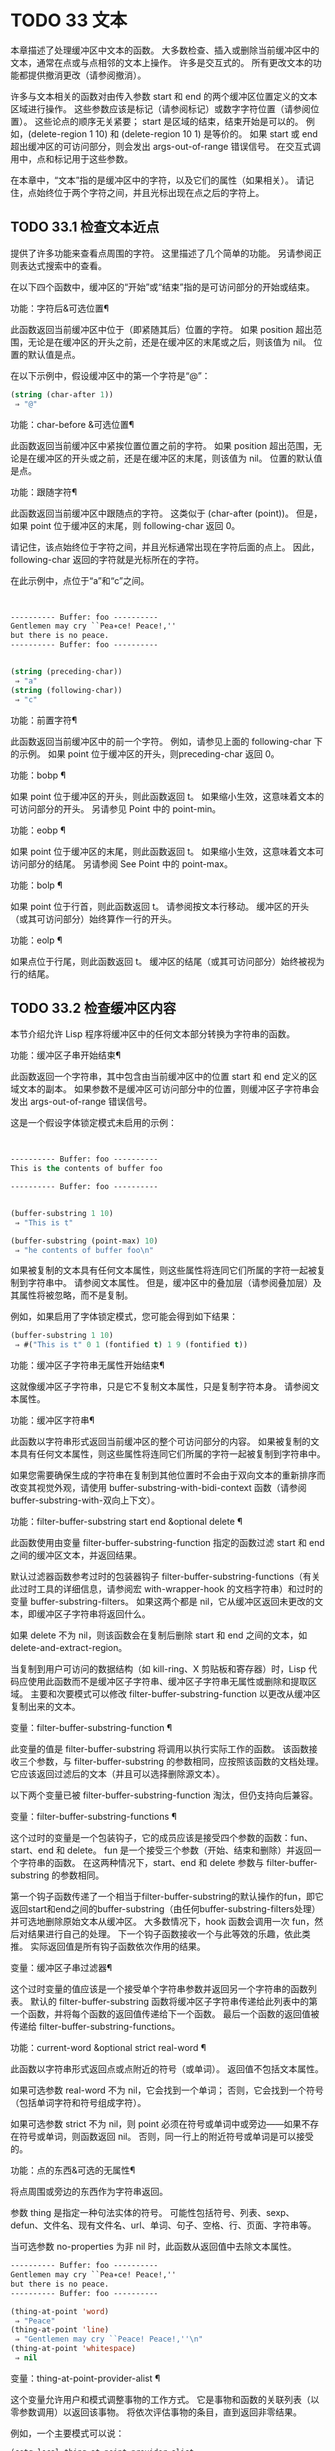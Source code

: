#+LATEX_COMPILER: xelatex
#+LATEX_CLASS: elegantpaper
#+OPTIONS: prop:t
#+OPTIONS: ^:nil

* TODO 33 文本

本章描述了处理缓冲区中文本的函数。  大多数检查、插入或删除当前缓冲区中的文本，通常在点或与点相邻的文本上操作。  许多是交互式的。  所有更改文本的功能都提供撤消更改（请参阅撤消）。

许多与文本相关的函数对由传入参数 start 和 end 的两个缓冲区位置定义的文本区域进行操作。  这些参数应该是标记（请参阅标记）或数字字符位置（请参阅位置）。  这些论点的顺序无关紧要；  start 是区域的结束，结束开始是可以的。  例如，(delete-region 1 10) 和 (delete-region 10 1) 是等价的。  如果 start 或 end 超出缓冲区的可访问部分，则会发出 args-out-of-range 错误信号。  在交互式调用中，点和标记用于这些参数。

在本章中，“文本”指的是缓冲区中的字符，以及它们的属性（如果相关）。  请记住，点始终位于两个字符之间，并且光标出现在点之后的字符上。

** TODO 33.1 检查文本近点

提供了许多功能来查看点周围的字符。  这里描述了几个简单的功能。  另请参阅正则表达式搜索中的查看。

在以下四个函数中，缓冲区的“开始”或“结束”指的是可访问部分的开始或结束。

功能：字符后&可选位置¶

    此函数返回当前缓冲区中位于（即紧随其后）位置的字符。  如果 position 超出范围，无论是在缓冲区的开头之前，还是在缓冲区的末尾或之后，则该值为 nil。  位置的默认值是点。

    在以下示例中，假设缓冲区中的第一个字符是“@”：

    #+begin_src emacs-lisp
      (string (char-after 1))
	   ⇒ "@"
    #+end_src

功能：char-before &可选位置¶

    此函数返回当前缓冲区中紧挨位置位置之前的字符。  如果 position 超出范围，无论是在缓冲区的开头或之前，还是在缓冲区的末尾，则该值为 nil。  位置的默认值是点。

功能：跟随字符¶

    此函数返回当前缓冲区中跟随点的字符。  这类似于 (char-after (point))。  但是，如果 point 位于缓冲区的末尾，则 following-char 返回 0。

    请记住，该点始终位于字符之间，并且光标通常出现在字符后面的点上。  因此，following-char 返回的字符就是光标所在的字符。

    在此示例中，点位于“a”和“c”之间。
    #+begin_src emacs-lisp


      ---------- Buffer: foo ----------
      Gentlemen may cry ``Pea∗ce! Peace!,''
      but there is no peace.
      ---------- Buffer: foo ----------


      (string (preceding-char))
	   ⇒ "a"
      (string (following-char))
	   ⇒ "c"
    #+end_src

功能：前置字符¶

    此函数返回当前缓冲区中的前一个字符。  例如，请参见上面的 following-char 下的示例。  如果 point 位于缓冲区的开头，则preceding-char 返回 0。

功能：bobp ¶

    如果 point 位于缓冲区的开头，则此函数返回 t。  如果缩小生效，这意味着文本的可访问部分的开头。  另请参见 Point 中的 point-min。

功能：eobp ¶

    如果 point 位于缓冲区的末尾，则此函数返回 t。  如果缩小生效，这意味着文本可访问部分的结尾。  另请参阅 See Point 中的 point-max。

功能：bolp ¶

    如果 point 位于行首，则此函数返回 t。  请参阅按文本行移动。  缓冲区的开头（或其可访问部分）始终算作一行的开头。

功能：eolp ¶

    如果点位于行尾，则此函数返回 t。  缓冲区的结尾（或其可访问部分）始终被视为行的结尾。

** TODO 33.2 检查缓冲区内容

本节介绍允许 Lisp 程序将缓冲区中的任何文本部分转换为字符串的函数。

功能：缓冲区子串开始结束¶

    此函数返回一个字符串，其中包含由当前缓冲区中的位置 start 和 end 定义的区域文本的副本。  如果参数不是缓冲区可访问部分中的位置，则缓冲区子字符串会发出 args-out-of-range 错误信号。

    这是一个假设字体锁定模式未启用的示例：
    #+begin_src emacs-lisp


      ---------- Buffer: foo ----------
      This is the contents of buffer foo

      ---------- Buffer: foo ----------


      (buffer-substring 1 10)
	   ⇒ "This is t"

      (buffer-substring (point-max) 10)
	   ⇒ "he contents of buffer foo\n"
    #+end_src

    如果被复制的文本具有任何文本属性，则这些属性将连同它们所属的字符一起被复制到字符串中。  请参阅文本属性。  但是，缓冲区中的叠加层（请参阅叠加层）及其属性将被忽略，而不是复制。

    例如，如果启用了字体锁定模式，您可能会得到如下结果：

    #+begin_src emacs-lisp
      (buffer-substring 1 10)
	   ⇒ #("This is t" 0 1 (fontified t) 1 9 (fontified t))
    #+end_src

功能：缓冲区子字符串无属性开始结束¶

    这就像缓冲区子字符串，只是它不复制文本属性，只是复制字符本身。  请参阅文本属性。

功能：缓冲区字符串¶

    此函数以字符串形式返回当前缓冲区的整个可访问部分的内容。  如果被复制的文本具有任何文本属性，则这些属性将连同它们所属的字符一起被复制到字符串中。

如果您需要确保生成的字符串在复制到其他位置时不会由于双向文本的重新排序而改变其视觉外观，请使用 buffer-substring-with-bidi-context 函数（请参阅 buffer-substring-with-双向上下文）。

功能：filter-buffer-substring start end &optional delete ¶

    此函数使用由变量 filter-buffer-substring-function 指定的函数过滤 start 和 end 之间的缓冲区文本，并返回结果。

    默认过滤器函数参考过时的包装器钩子 filter-buffer-substring-functions（有关此过时工具的详细信息，请参阅宏 with-wrapper-hook 的文档字符串）和过时的变量 buffer-substring-filters。  如果这两个都是 nil，它从缓冲区返回未更改的文本，即缓冲区子字符串将返回什么。

    如果 delete 不为 nil，则该函数会在复制后删除 start 和 end 之间的文本，如 delete-and-extract-region。

    当复制到用户可访问的数据结构（如 kill-ring、X 剪贴板和寄存器）时，Lisp 代码应使用此函数而不是缓冲区子字符串、缓冲区子字符串无属性或删除和提取区域。  主要和次要模式可以修改 filter-buffer-substring-function 以更改从缓冲区复制出来的文本。

变量：filter-buffer-substring-function ¶

    此变量的值是 filter-buffer-substring 将调用以执行实际工作的函数。  该函数接收三个参数，与 filter-buffer-substring 的参数相同，应按照该函数的文档处理。  它应该返回过滤后的文本（并且可以选择删除源文本）。

以下两个变量已被 filter-buffer-substring-function 淘汰，但仍支持向后兼容。

变量：filter-buffer-substring-functions ¶

    这个过时的变量是一个包装钩子，它的成员应该是接受四个参数的函数：fun、start、end 和 delete。  fun 是一个接受三个参数（开始、结束和删除）并返回一个字符串的函数。  在这两种情况下，start、end 和 delete 参数与 filter-buffer-substring 的参数相同。

    第一个钩子函数传递了一个相当于filter-buffer-substring的默认操作的fun，即它返回start和end之间的buffer-substring（由任何buffer-substring-filters处理）并可选地删除原始文本从缓冲区。  大多数情况下，hook 函数会调用一次 fun，然后对结果进行自己的处理。  下一个钩子函数接收一个与此等效的乐趣，依此类推。  实际返回值是所有钩子函数依次作用的结果。

变量：缓冲区子串过滤器¶

    这个过时变量的值应该是一个接受单个字符串参数并返回另一个字符串的函数列表。  默认的 filter-buffer-substring 函数将缓冲区子字符串传递给此列表中的第一个函数，并将每个函数的返回值传递给下一个函数。  最后一个函数的返回值被传递给 filter-buffer-substring-functions。

功能：current-word &optional strict real-word ¶

    此函数以字符串形式返回点或点附近的符号（或单词）。  返回值不包括文本属性。

    如果可选参数 real-word 不为 nil，它会找到一个单词；  否则，它会找到一个符号（包括单词字符和符号组成字符）。

    如果可选参数 strict 不为 nil，则 point 必须在符号或单词中或旁边——如果不存在符号或单词，则函数返回 nil。  否则，同一行上的附近符号或单词是可以接受的。

功能：点的东西&可选的无属性¶

    将点周围或旁边的东西作为字符串返回。

    参数 thing 是指定一种句法实体的符号。  可能性包括符号、列表、sexp、defun、文件名、现有文件名、url、单词、句子、空格、行、页面、字符串等。

    当可选参数 no-properties 为非 nil 时，此函数从返回值中去除文本属性。

    #+begin_src emacs-lisp
      ---------- Buffer: foo ----------
      Gentlemen may cry ``Pea∗ce! Peace!,''
      but there is no peace.
      ---------- Buffer: foo ----------

      (thing-at-point 'word)
	   ⇒ "Peace"
      (thing-at-point 'line)
	   ⇒ "Gentlemen may cry ``Peace! Peace!,''\n"
      (thing-at-point 'whitespace)
	   ⇒ nil
    #+end_src

    变量：thing-at-point-provider-alist ¶

	 这个变量允许用户和模式调整事物的工作方式。  它是事物和函数的关联列表（以零参数调用）以返回该事物。  将依次评估事物的条目，直到返回非零结果。

	 例如，一个主要模式可以说：
	 #+begin_src emacs-lisp
	   (setq-local thing-at-point-provider-alist
		       (append thing-at-point-provider-alist
			       '((url . my-mode--url-at-point))))
	 #+end_src
	 如果没有提供者有非零返回，则该事物将按标准方式计算。
** TODO 33.3 比较文本

此函数允许您比较缓冲区中的部分文本，而无需先将它们复制到字符串中。

功能：比较缓冲区子字符串 buffer1 start1 end1 buffer2 start2 end2 ¶

    此函数允许您比较同一缓冲区或两个不同缓冲区的两个子字符串。  前三个参数指定一个子字符串，给出一个缓冲区（或缓冲区名称）和缓冲区内的两个位置。  最后三个参数以相同的方式指定另一个子字符串。  您可以使用 nil 表示 buffer1、buffer2 或两者都表示当前缓冲区。

    如果第一个子字符串较小，则值为负，如果第一个较大，则值为正，如果相等，则为零。  结果的绝对值是子字符串中第一个不同字符的索引的加一。

    如果 case-fold-search 不为零，则此函数在比较字符时忽略大小写。  它总是忽略文本属性。

    假设您有文本“foobarbar haha​​！rara！”  在当前缓冲区中；  那么在这个例子中，两个子字符串是'rbar'和'rara！'。  该值为 2，因为第一个子字符串在第二个字符处更大。
    #+begin_src emacs-lisp
      (compare-buffer-substrings nil 6 11 nil 16 21)
	   ⇒ 2
    #+end_src

** TODO 33.4 插入文本

插入意味着将新文本添加到缓冲区。  插入的文本位于点之前的字符和点之后的字符之间。  一些插入函数将点放在插入的文本之前，而其他函数将其放在之后。  我们称前者在点之后插入，后者在点之前插入。

插入移动位于插入点之后位置的标记，以便它们与周围的文本保持一致（请参阅标记）。  当标记指向插入位置时，插入可能会也可能不会重新定位标记，具体取决于标记的插入类型（请参阅标记插入类型）。  某些特殊功能（例如 insert-before-markers）将所有此类标记重新定位到插入文本之后，而不管标记的插入类型如何。

如果当前缓冲区是只读的（请参阅只读缓冲区）或插入到只读文本中（请参阅具有特殊含义的属性），插入函数会发出错误信号。

这些函数从字符串和缓冲区复制文本字符及其属性。  插入的字符与复制它们的字符具有完全相同的属性。  相比之下，指定为单独参数的字符（不是字符串或缓冲区的一部分）从相邻文本继承其文本属性。

插入函数将文本从单字节转换为多字节，以便插入多字节缓冲区，反之亦然——如果文本来自字符串或缓冲区。  但是，它们不会将单字节字符代码 128 到 255 转换为多字节字符，即使当前缓冲区是多字节缓冲区也是如此。  请参阅转换文本表示。

功能：插入 &rest args ¶

    此函数将字符串和/或字符 args 插入当前缓冲区，点，向前移动点。  换句话说，它在点之前插入文本。  除非所有参数都是字符串或字符，否则会发出错误信号。  该值为零。

功能：在标记前插入 &rest args ¶

    此函数将字符串和/或字符 args 插入当前缓冲区，点，向前移动点。  除非所有参数都是字符串或字符，否则会发出错误信号。  该值为零。

    此函数与其他插入函数的不同之处在于它将最初指向插入点的标记重新定位到插入文本之后。  如果覆盖从插入点开始，则插入的文本位于覆盖之外；  如果非空覆盖在插入点处结束，则插入的文本将落在该覆盖内。

命令：insert-char 字符和可选计数继承¶

    此命令将 count 个字符实例插入到当前缓冲区中的点之前。  参数 count 必须是整数，并且 character 必须是字符。

    如果以交互方式调用，此命令会使用其 Unicode 名称或其代码点提示输入字符。  请参阅 GNU Emacs 手册中的插入文本。

    此函数不会将单字节字符代码 128 到 255 转换为多字节字符，即使当前缓冲区是多字节缓冲区也是如此。  请参阅转换文本表示。

    如果 inherit 不为零，则插入的字符会从插入点前后的两个字符继承粘性文本属性。  请参阅文本属性的粘性。

功能：插入缓冲区子字符串 from-buffer-or-name &optional start end ¶

    此函数将缓冲区 from-buffer-or-name 的一部分插入到当前缓冲区中之前的点。  插入的文本是开始（包括）和结束（不包括）之间的区域。  （这些参数默认为该缓冲区可访问部分的开头和结尾。）此函数返回 nil。

    在此示例中，执行表单时使用缓冲区“bar”作为当前缓冲区。  我们假设缓冲区“bar”最初是空的。
    #+begin_src emacs-lisp


      ---------- Buffer: foo ----------
      We hold these truths to be self-evident, that all
      ---------- Buffer: foo ----------


      (insert-buffer-substring "foo" 1 20)
	   ⇒ nil

      ---------- Buffer: bar ----------
      We hold these truth∗
      ---------- Buffer: bar ----------
    #+end_src

功能: insert-buffer-substring-no-properties from-buffer-or-name &optional start end ¶

    这类似于插入缓冲区子字符串，只是它不复制任何文本属性。

功能：insert-into-buffer to-buffer &optional start end ¶

    这类似于插入缓冲区子字符串，但方向相反：文本从当前缓冲区复制到目标缓冲区。  文本块被复制到缓冲区中的当前点，并且点（在该缓冲区中）被推进到复制文本结束之后。  如果开始/结束为 nil，则复制当前缓冲区中的整个文本。

有关从附近文本继承文本属性以及插入文本的其他插入函数，请参阅文本属性的粘性。  缩进函数插入的空格也继承了文本属性。

** TODO 33.5 用户级插入命令

本节介绍用于插入文本的高级命令，这些命令主要针对用户，但在 Lisp 程序中也很有用。

命令：插入缓冲区 from-buffer-or-name ¶

    此命令将 from-buffer-or-name 的全部可访问内容（必须存在）插入到当前缓冲区的点之后。  它在插入的文本之后留下标记。  该值为零。

命令：self-insert-command count &optional char ¶

    此命令插入字符 char（最后输入的字符）；  它会在点之前计算次数，然后返回 nil。  大多数打印字符都绑定到此命令。  在日常使用中，self-insert-command 是 Emacs 中调用频率最高的函数，但程序很少使用它，除非将其安装在键盘映射上。

    在交互式调用中，count 是数字前缀参数。

    自插入通过translation-table-for-input翻译输入字符。  请参阅字符翻译。

    每当它是非零并且插入的字符在表 auto-fill-chars 中时，此命令都会调用 auto-fill-function（请参阅自动填充）。

    如果启用了缩写模式并且插入的字符没有单词组成语法，则此命令执行缩写扩展。  （参见缩写和缩写扩展，以及语法类表。）它还负责在插入的字符具有右括号语法时调用 blink-paren-function（参见闪烁括号）。

    这个命令做的最后一件事是运行钩子 post-self-insert-hook。  例如，您可以使用它在键入文本时自动重新缩进。  如果这个钩子上的任何函数需要作用于区域（参见区域），它应该确保删除选择模式（参见 GNU Emacs 手册中的删除选择）在 post-self-insert-hook 函数之前不会删除区域被调用。  这样做的方法是添加一个返回 nil 到 self-insert-uses-region-functions 的函数，这是一个特殊的钩子，它告诉删除选择模式它不应该删除该区域。

    不要尝试用您自己的 self-insert-command 定义代替标准定义。  编辑器命令循环专门处理此功能。

命令：换行符和可选的换行符交互 ¶

    此命令在点之前将换行符插入到当前缓冲区中。  如果提供了 number-of-newlines，则插入那么多换行符。  在交互式调用中，换行数是数字前缀参数。

    此命令调用 self-insert-command 来插入换行符，这可能随后通过调用 auto-fill-function 中断前一行（请参阅自动填充）。  通常自动填充功能所做的是插入换行符；  因此，这种情况下的总体结果是在不同的位置插入两个换行符：一个在点，另一个在行的前面。  如果换行数不为零，则换行不会自动填充。

    此命令不会运行钩子 post-self-insert-hook，除非以交互方式调用或交互非零。

    如果左边距不为零，则此命令缩进到左边距。  请参阅填充边距。

    返回的值为 nil。

变量：覆盖模式¶

    此变量控制覆盖模式是否有效。  该值应为 overwrite-mode-textual、overwrite-mode-binary 或 nil。  overwrite-mode-textual 指定文本覆盖模式（特别处理换行符和制表符），而 overwrite-mode-binary 指定二进制覆盖模式（将换行符和制表符视为任何其他字符）。

** TODO 33.6 删除文本

删除意味着删除缓冲区中的部分文本，而不将其保存在 kill ring 中（请参阅 The Kill Ring）。  已删除的文本不能被拉出，但可以使用撤消机制重新插入（请参阅撤消）。  在某些特殊情况下，某些删除功能确实会在 kill ring 中保存文本。

所有删除函数都对当前缓冲区进行操作。

命令：擦除缓冲区¶

    此函数删除当前缓冲区的整个文本（不仅仅是可访问部分），使其为空。  如果缓冲区是只读的，则表示缓冲区只读错误；  如果其中的某些文本是只读的，则表示文本只读错误。  否则，它会删除文本而不要求任何确认。  它返回零。

    通常，从缓冲区中删除大量文本会阻止该缓冲区的进一步自动保存，因为它已经缩小了。  然而，erase-buffer 并没有这样做，其想法是未来的文本与之前的文本并没有真正的关系，它的大小不应该与之前的文本进行比较。

命令：delete-region start end ¶

    此命令删除当前缓冲区中 start 和 end 之间的文本，并返回 nil。  如果点在被删除的区域内，则其后的值为 start。  否则，点与周围的文本一起重新定位，就像标记一样。

功能：删除和提取区域开始结束¶

    此函数删除当前缓冲区中 start 和 end 之间的文本，并返回一个包含刚刚删除的文本的字符串。

    如果点在被删除的区域内，则其后的值为 start。  否则，点与周围的文本一起重新定位，就像标记一样。

命令：delete-char count &optional killp ¶

    此命令直接删除点之后的计数字符，如果计数为负数，则删除点之前的字符。  如果 killp 不为零，则它将删除的字符保存在 kill ring 中。

    在交互式调用中，count 是数字前缀参数，而 killp 是未处理的前缀参数。  因此，如果提供了前缀参数，则文本将保存在 kill ring 中。  如果没有提供前缀参数，则删除一个字符，但不会保存在 kill ring 中。

    返回的值始终为零。

命令：delete-backward-char count &optional killp ¶

    此命令直接删除点之前的 count 个字符，如果 count 为负数，则删除点之后的字符。  如果 killp 不为零，则它将删除的字符保存在 kill ring 中。

    在交互式调用中，count 是数字前缀参数，而 killp 是未处理的前缀参数。  因此，如果提供了前缀参数，则文本将保存在 kill ring 中。  如果没有提供前缀参数，则删除一个字符，但不会保存在 kill ring 中。

    返回的值始终为零。

命令：backward-delete-char-untabify count &optional killp ¶

    此命令向后删除 count 个字符，将制表符更改为空格。  当下一个要删除的字符是制表符时，首先将其替换为适当数量的空格以保持对齐，然后删除其中一个空格而不是制表符。  如果 killp 不为零，则该命令将删除的字符保存在 kill ring 中。

    仅当计数为正时才会将制表符转换为空格。  如果为负数，则删除 point 之后的正好 -count 个字符。

    在交互式调用中，count 是数字前缀参数，而 killp 是未处理的前缀参数。  因此，如果提供了前缀参数，则文本将保存在 kill ring 中。  如果没有提供前缀参数，则删除一个字符，但不会保存在 kill ring 中。

    返回的值始终为零。

用户选项：backward-delete-char-untabify-method ¶

    此选项指定后向删除字符 untabify 应如何处理空格。  可能的值包括 untabify，默认值，意味着将一个制表符转换为多个空格并删除一个；  饿了，意思是用一个命令删除点之前的所有制表符和空格；  all 表示删除 point 之前的所有制表符、空格和换行符，nil 表示对空白字符不做任何特殊处理。

** TODO 33.7 用户级删除命令

本节描述用于删除文本的高级命令，这些命令主要针对用户，但在 Lisp 程序中也很有用。

命令：delete-horizo​​ntal-space &optional back-only ¶

    此函数删除点周围的所有空格和制表符。  它返回零。

    如果backward-only 是非零，该函数删除点之前的空格和制表符，但不删除点之后。

    在下面的例子中，我们调用 delete-horizo​​ntal-space 四次，每行一次，每次都在行的第二个和第三个字符之间。
    #+begin_src emacs-lisp


      ---------- Buffer: foo ----------
      I ∗thought
      I ∗     thought
      We∗ thought
      Yo∗u thought
      ---------- Buffer: foo ----------


      (delete-horizontal-space)   ; Four times.
	   ⇒ nil

      ---------- Buffer: foo ----------
      Ithought
      Ithought
      Wethought
      You thought
      ---------- Buffer: foo ----------
    #+end_src

命令：delete-indentation &optional join-following-p beg end ¶

    此函数将行点连接到上一行，删除连接处的任何空格，在某些情况下用一个空格替换它。  如果 join-following-p 不为 nil，则 delete-indentation 将此行连接到下一行。  否则，如果 beg 和 end 不为零，则此函数连接它们定义的区域中的所有行。

    在交互式调用中，join-following-p 是前缀参数，如果区域处于活动状态，beg 和 end 分别是区域的开始和结束，否则为零。  该函数返回零。

    如果有填充前缀，并且要连接的第二行以该前缀开头，则 delete-indentation 会在连接行之前删除填充前缀。  请参阅填充边距。

    在下面的示例中，point 位于开始 'events' 的行上，如果前一行中有尾随空格，则没有区别。
    #+begin_src emacs-lisp


      ---------- Buffer: foo ----------
      When in the course of human
      ∗    events, it becomes necessary
      ---------- Buffer: foo ----------


      (delete-indentation)
	   ⇒ nil

      ---------- Buffer: foo ----------
      When in the course of human∗ events, it becomes necessary
      ---------- Buffer: foo ----------
    #+end_src
    线连接后，函数 fixup-whitespace 负责决定是否在连接处留出空格。

命令：fixup-whitespace ¶

    此函数根据上下文将所有水平空格周围的点替换为一个空格或没有空格。  它返回零。

    在一行的开头或结尾，适当的空格是无。  在具有右括号语法的字符之前，或者在具有开括号或表达式前缀语法的字符之后，也没有空格是合适的。  否则，一个空格是合适的。  请参阅语法类表。

    在下面的示例中，第一次调用 fixup-whitespace，并在第一行中的单词“空格”之前添加点。  对于第二次调用，point 直接位于 '(' 之后。
    #+begin_src emacs-lisp


      ---------- Buffer: foo ----------
      This has too many     ∗spaces
      This has too many spaces at the start of (∗   this list)
      ---------- Buffer: foo ----------


      (fixup-whitespace)
	   ⇒ nil
      (fixup-whitespace)
	   ⇒ nil


      ---------- Buffer: foo ----------
      This has too many spaces
      This has too many spaces at the start of (this list)
      ---------- Buffer: foo ----------
    #+end_src

命令：just-one-space &optional n ¶

    此命令将点周围的任何空格和制表符替换为单个空格，如果指定了 n，则替换为 n 个空格。  它返回零。

命令：删除空白行¶

    此功能删除点周围的空白行。  如果点在一个空行上，并且在它之前或之后有一个或多个空行，则除其中一个之外的所有空行都将被删除。  如果点位于孤立的空白行上，则将其删除。  如果 point 在非空行上，则该命令会删除紧随其后的所有空行。

    空行定义为仅包含制表符和空格的行。

    删除空白行返回 nil。

命令：delete-trailing-whitespace &optional start end ¶

    删除由 start 和 end 定义的区域中的尾随空格。

    此命令删除区域中每一行中最后一个非空白字符之后的空白字符。

    如果此命令作用于整个缓冲区（即，如果以非活动标记交互调用，或以 end nil 从 Lisp 调用），如果变量 delete-trailing-lines 为非，它也会删除缓冲区末尾的所有尾随行-零。


** TODO 33.8 杀戮戒指

Kill 函数像删除函数一样删除文本，但保存它以便用户可以通过 yanking 重新插入它。  大多数这些函数的名称中都有“kill-”。  相比之下，名称以“delete-”开头的函数通常不会保存文本以供拉取（尽管它们仍然可以撤消）；  这些是删除功能。

大部分kill命令主要用于交互使用，这里不再赘述。  我们所描述的是提供用于编写​​此类命令的函数。  您可以使用这些函数编写用于杀死文本的命令。  当您需要在 Lisp 函数中出于内部目的删除文本时，通常应该使用删除函数，以免干扰 kill ring 内容。  请参阅删除文本。

被杀死的文本被保存以供以后在杀死环中猛拉。  这是一个包含许多最近杀戮的列表，而不仅仅是最后的文本杀戮。  我们称其为“环”，因为 yanking 将其视为具有循环顺序的元素。  列表保存在变量 kill-ring 中，可以使用列表的常用函数进行操作；  本节中描述的还有一些专门的函数将其视为一个环。

有些人认为“杀死”这个词的使用是不幸的，因为它指的是专门不破坏被杀死实体的操作。  这与普通生活形成鲜明对比，在普通生活中，死亡是永久性的，被杀死的实体不会复活。  因此，人们提出了其他隐喻。  例如，“剪环”一词对于在计算机出现之前使用剪刀和粘贴来剪切和重新排列手稿的人来说是有意义的。  但是，现在很难更改术语。

*** TODO 33.8.1 杀戮环概念

kill ring 将已删除的文本记录为列表中的字符串，最近的在前。  例如，一个短的杀戮环可能看起来像这样：
#+begin_src emacs-lisp
  ("some text" "a different piece of text" "even older text")
#+end_src

当列表的长度达到 kill-ring-max 条目时，添加新条目会自动删除最后一个条目。

当 kill 命令与其他命令交织在一起时，每个 kill 命令都会在 kill ring 中创建一个新条目。  多个杀戮命令连续建立一个杀戮环条目，将被作为一个单元猛拉；  第二个和随后的连续 kill 命令将文本添加到第一个创建的条目中。

对于 yanking，kill ring 中的一个条目被指定为 ring 的前面。  一些 yank 命令通过将不同的元素指定为前端来旋转环。  但是这种虚拟轮换不会改变列表本身——最近的条目总是排在列表的首位。

*** TODO 33.8.2 杀死函数

kill-region 是杀死文本的常用子程序。  任何调用此函数的命令都是 kill 命令（并且名称中可能应该包含“kill”）。  kill-region 将新删除的文本放入 kill ring 开头的新元素中，或将其添加到最近的元素中。  它会自动（使用 last-command）确定前一个命令是否是 kill 命令，如果是，则将被杀死的文本附加到最近的条目中。

下面描述的命令可以在将被杀死的文本保存在杀伤环中之前对其进行过滤。  他们调用 filter-buffer-substring（参见检查缓冲区内容）来执行过滤。  默认情况下，没有过滤，但主要和次要模式和钩子函数可以设置过滤，使保存在 kill ring 中的文本与缓冲区中的文本不同。

命令：kill-region start end &optional region ¶

    此功能会消除开始和结束之间的文本段；  但是如果可选参数 region 不是 nil，它会忽略 start 和 end，而是杀死当前区域中的文本。  文本被删除，但连同其文本属性一起保存在杀伤环中。  该值始终为零。

    在交互式调用中，开始和结束是点和标记，并且区域总是非零，因此该命令总是杀死当前区域中的文本。

    如果缓冲区或文本是只读的，kill-region 会修改同样的终止环，然后发出错误信号而不修改缓冲区。  这很方便，因为它允许用户使用一系列 kill 命令将文本从只读缓冲区复制到 kill ring。

用户选项：kill-read-only-ok ¶

    如果此选项不为零，则如果缓冲区或文本是只读的，则 kill-region 不会发出错误信号。  相反，它只是简单地返回，更新 kill ring 但不更改缓冲区。

命令：copy-region-as-kill start end &optional region ¶

    此函数保存终止环上开始和结束之间的一段文本（包括文本属性），但不会从缓冲区中删除文本。  但是，如果可选参数 region 不为 nil，则该函数将忽略 start 和 end，而是保存当前区域。  它总是返回零。

    在交互式调用中，start 和 end 是点和标记，并且 region 始终为非 nil，因此该命令始终将文本保存在当前区域中。

    该命令没有将 this-command 设置为 kill-region，因此后续的 kill 命令不会附加到同一个 kill ring 条目。

*** TODO 33.8.3 扬克

Yanking 是指从 kill ring 中插入文本，但不会盲目插入文本。  yank 命令和相关命令使用 insert-for-yank 在插入之前对文本执行特殊处理。

功能：插入换取字符串¶

    此函数的工作方式类似于插入，除了它根据 yank-handler 文本属性以及变量 yank-handled-properties 和 yank-excluded-properties（见下文）处理字符串中的文本，然后将结果插入到当前缓冲区。

功能：insert-buffer-substring-as-yank buf &optional start end ¶

    此函数类似于 insert-buffer-substring，不同之处在于它根据 yank-handled-properties 和 yank-excluded-properties 处理文本。  （它不处理 yank-handler 属性，该属性通常不会出现在缓冲区文本中。）

如果将 yank-handler 文本属性放在字符串的全部或部分上，则会改变 insert-for-yank 插入字符串的方式。  如果字符串的不同部分具有不同的 yank-handler 值（与 eq 进行比较），则每个子字符串将单独处理。  属性值必须是一到四个元素的列表，格式如下（第一个元素之后的元素可以省略）：

#+begin_src emacs-lisp
  (function param noexclude undo)
#+end_src

以下是元素的作用：

功能

    当 function 不为 nil 时，调用它而不是 insert 来插入字符串，并带有一个参数——要插入的字符串。
参数

    如果 param 存在且非 nil，它将替换字符串（或正在处理的字符串的子字符串）作为传递给函数（或插入）的对象。  例如，如果函数是 yank-rectangle，则参数应该是要插入为矩形的字符串列表。
不排除

    如果 noexclude 存在且非 nil，则禁用 yank-handled-properties 和 yank-excluded-properties 对插入字符串的正常操作。
撤消

    如果 undo 存在且非 nil，它是一个函数，将由 yank-pop 调用以撤消当前对象的插入。  它使用两个参数调用，即当前区域的开始和结束。  function 可以设置 yank-undo-function 来覆盖 undo 值。

用户选项：yank-handled-properties ¶

    此变量为抽出的文本指定特殊的文本属性处理条件。  它在插入文本后（通常，或通过 yank-handler 属性）生效，并且在 yank-excluded-properties 生效之前生效。

    该值应该是一个元素列表（prop . fun）。  每个 alist 元素都按顺序处理。  扫描插入的文本以查找具有文本属性 eq 到 prop 的文本段；  对于每个这样的拉伸，fun 会使用三个参数调用：属性的值，以及文本的开始和结束位置。

用户选项：yank-excluded-properties ¶

    此变量的值是要从插入的文本中删除的属性列表。  它的默认值包含可能导致令人讨厌的结果的属性，例如使文本响应鼠标或指定键绑定。  它在 yank-handled-properties 之后生效。

*** TODO 33.8.4 Yanking 函数

本节介绍用于 yanking 的高级命令，这些命令主要针对用户，但在 Lisp 程序中也很有用。  yank 和 yank-pop 都支持 yank-excluded-properties 变量和 yank-handler 文本属性（请参阅 Yanking）。

命令： yank &optional arg ¶

    此命令在终止环前面的点之前插入文本。  它使用 push-mark（参见 The Mark）在文本的开头设置标记，并将 point 放在末尾。

    如果 arg 是一个非 nil 列表（当用户键入不带数字的 Cu 时以交互方式发生），则 yank 如上所述插入文本，但将 point 放在被 yanked 文本之前并在其后设置标记。

    如果 arg 是一个数字，则 yank 插入 argth 最近终止的文本——终止环列表的 argth 元素，从前面循环计数，为此目的，它被认为是第一个元素。

    yank 不会改变 kill ring 的内容，除非它使用了另一个程序提供的文本，在这种情况下，它会将该文本推送到 kill ring 上。  但是，如果 arg 是一个不同于 1 的整数，它会旋转 kill ring 以将被拉出的字符串放在前面。

    yank 返回零。

命令：yank-pop &optional arg ¶

    当在 yank 或另一个 yank-pop 之后立即调用时，此命令会将刚刚从 kill ring 中提取的条目替换为来自 kill ring 的不同条目。  当像这样调用此命令时，该区域包含刚刚由另一个 yank 命令插入的文本。  yank-pop 删除该文本并在其位置插入另一段已删除的文本。  它不会将删除的文本添加到杀伤环，因为它已经在某个杀伤环中。  但是，它确实会旋转杀伤环以将新拉出的绳子放在前面。

    如果 arg 为 nil，则替换文本是 kill ring 的前一个元素。  如果 arg 是数字，则替换为 argth 前一个 kill。  如果 arg 为负数，则替换为最近的杀戮。

    杀戮环中的杀戮序列环绕，所以如果重复调用 yank-pop 并达到最旧的杀戮，则后面的那个是最新的，最新的之前的那个是最旧的。

    该命令也可以在不是 yank 命令的命令之后调用。  在这种情况下，它会在 minibuffer 中提示输入 kill-ring 条目并完成，并将 kill ring 元素用作 minibuffer 历史记录（请参阅 Minibuffer History）。  这允许用户以交互方式选择记录在杀戮环中的先前杀戮之一。

    返回值始终为零。

变量：yank-undo-function ¶

    如果此变量不为 nil，则函数 yank-pop 使用其值而不是 delete-region 来删除由前一个 yank 或 yank-pop 命令插入的文本。  该值必须是两个参数的函数，即当前区域的开始和结束。

    函数 insert-for-yank 根据 yank-handler 文本属性的 undo 元素自动设置此变量（如果有）。

*** TODO 33.8.5 低级杀环

这些函数和变量在较低级别提供了对 kill ring 的访问，但仍然便于在 Lisp 程序中使用，因为它们负责与窗口系统选择的交互（请参阅窗口系统选择）。

功能：current-kill n &optional do-not-move ¶

    函数 current-kill 将指定 kill ring 前端的 yanking 指针旋转 n 个位置（从较新的 kill 到较旧的 kill），并返回 ring 中该位置的文本。

    如果可选的第二个参数 do-not-move 不是 nil，那么 current-kill 不会改变 yanking 指针；  它只返回第 n 次杀戮，从当前的 yanking 指针开始计数。

    如果 n 为零，表示请求最新的 kill，current-kill 在查询 kill ring 之前调用 interprogram-paste-function 的值（如下所述）。  如果该值是一个函数并且调用它返回一个字符串或几个字符串的列表，则 current-kill 将字符串推送到 kill ring 上并返回第一个字符串。  它还将 yanking 指针设置为指向 interprogram-paste-function 返回的第一个字符串的 kill-ring 条目，而不管 do-not-move 的值如何。  否则，current-kill 不会特别处理 n 的零值：它返回由 yanking 指针指向的条目并且不移动 yanking 指针。

功能：kill-new 字符串 & 可选替换 ¶

    此函数将文本字符串推送到 kill ring 上，并使 yanking 指针指向它。  如果合适，它会丢弃最旧的条目。  它还调用 interprogram-paste-function 的值（取决于用户选项 save-interprogram-paste-before-kill）和 interprogram-cut-function（见下文）。

    如果 replace 不为零，则 kill-new 用字符串替换终止环的第一个元素，而不是将字符串推到终止环上。

功能：在-p 之前杀死附加字符串¶

    此函数将文本字符串附加到 kill ring 中的第一个条目，并使 yanking 指针指向组合条目。  通常 string 位于条目的末尾，但如果 before-p 不为零，则它位于开头。  该函数将 kill-new 作为子例程调用，从而导致 interprogram-cut-function 和可能的 interprogram-paste-function（见下文）的值被扩展调用。

变量：程序间粘贴函数¶

    当您使用窗口系统时，此变量提供了一种从其他程序传输终止文本的方法。  它的值应该是 nil 或没有参数的函数。

    如果该值是一个函数，current-kill 会调用它来获取最近的 kill。  如果函数返回一个非零值，那么该值将用作最近的终止。  如果它返回 nil，则使用 kill ring 的前面。

    为了便于支持支持多选的窗口系统，该函数还可以返回一个字符串列表。  在这种情况下，第一个字符串用作最近的 kill，所有其他字符串都被推到 kill ring 上，以便 yank-pop 轻松访问。

    这个函数的正常使用是获取窗口系统的剪贴板作为最近的kill，即使选择属于另一个应用程序。  请参阅窗口系统选择。  但是，如果剪贴板内容来自当前 Emacs 会话，则此函数应返回 nil。

变量：interprogram-cut-function ¶

    当您使用窗口系统时，此变量提供了一种将终止文本与其他程序通信的方法。  它的值应该是 nil 或一个必需参数的函数。

    如果该值是一个函数，kill-new 和 kill-append 以 kill ring 的新第一个元素作为参数调用它。

    该函数的正常使用是将新杀死的文本放入窗口系统的剪贴板。  请参阅窗口系统选择。


*** TODO 33.8.6 杀伤环的内部

变量 kill-ring 以字符串列表的形式保存 kill ring 的内容。  最近的杀戮总是在列表的前面。

kill-ring-yank-pointer 变量指向 kill ring 列表中的一个链接，其 CAR 是接下来要 yank 的文本。  我们说它标识了环的前部。  将 kill-ring-yank-pointer 移动到不同的链接称为旋转 kill ring。  我们将 kill ring 称为“环”，因为移动 yank 指针的函数会从列表的末尾环绕到开头，反之亦然。  杀环的旋转是虚拟的；  它不会改变 kill-ring 的值。

kill-ring 和 kill-ring-yank-pointer 都是 Lisp 变量，其值通常是列表。  kill-ring-yank-pointer 名称中的单词“pointer”表示该变量的目的是标识列表中的一个元素以供下一个 yank 命令使用。

kill-ring-yank-pointer 的值始终等于 kill ring 列表中的链接之一。  它标识的元素是该链接的 CAR。  更改 kill ring 的 Kill 命令也将此变量设置为 kill-ring 的值。  效果是旋转圆环，使新杀死的文本在最前面。

下图显示了变量 kill-ring-yank-pointer 指向 kill ring 中的第二个条目（“some text” “a different piece of text” “yet old text”）。

#+begin_src emacs-lisp
  kill-ring                  ---- kill-ring-yank-pointer
    |                       |
    |                       v
    |     --- ---          --- ---      --- ---
     --> |   |   |------> |   |   |--> |   |   |--> nil
	  --- ---          --- ---      --- ---
	   |                |            |
	   |                |            |
	   |                |             -->"yet older text"
	   |                |
	   |                 --> "a different piece of text"
	   |
	    --> "some text"
#+end_src
这种情况可能发生在 Cy (yank) 紧接着 My (yank-pop) 之后。

变量：杀死环¶

    此变量保存已终止文本序列的列表，最近先终止。

变量：kill-ring-yank-pointer ¶

    此变量的值指示杀伤环的哪个元素位于环的前面以进行拉拽。  更准确地说，该值是 kill-ring 值的尾部，其 CAR 是 Cy 应该拉出的 kill 字符串。

用户选项：kill-ring-max ¶

    这个变量的值是在元素最终被丢弃之前，杀伤环可以增长到的最大长度。  kill-ring-max 的默认值为 60。

** TODO 33.9 撤消

大多数缓冲区都有一个撤消列表，它记录对缓冲区文本所做的所有更改，以便可以撤消它们。  （没有缓冲区的缓冲区通常是特殊用途的缓冲区，Emacs 认为撤消对它们没有用处。特别是，任何名称以空格开头的缓冲区都默认关闭其撤消记录；请参阅缓冲区名称。）修改缓冲区中文本的原语会自动将元素添加到撤消列表的前面，该列表位于变量 buffer-undo-list 中。

变量：缓冲区撤消列表¶

    这个缓冲区局部变量的值是当前缓冲区的撤消列表。  t 值禁用撤销信息的记录。

以下是撤消列表可以具有的元素种类：

位置

    这种元素记录了点的前一个值；  撤消此元素将点移动到位置。  普通光标移动不会进行任何类型的撤消记录，但删除操作使用这些条目来记录点在命令之前的位置。
（求。结束）

    这种元素指示如何删除插入的文本。  插入时，文本占据了缓冲区的起始范围。
（文字。位置）

    这种元素指示如何重新插入已删除的文本。  删除的文本本身就是字符串文本。  重新插入的位置是（绝对位置）。  如果 position 为正，则 point 位于删除文本的开头，否则位于末尾。  零个或多个（标记.调整）元素紧跟在该元素之后。
(t . time-flag)

    这种元素表示未修改的缓冲区已被修改。  一个非整数 Lisp 时间戳的时间标志表示访问文件的修改时间，使用与当前时间相同的格式；  见时间。  时间标志为 0 表示缓冲区不对应任何文件；  -1 表示之前访问过的文件不存在。  原始撤消使用这些值来确定是否再次将缓冲区标记为未修改；  仅当文件的状态与时间标志的状态匹配时才会这样做。
（零属性值乞求。结束）

    这种元素记录了文本属性的变化。  以下是撤消更改的方法：

#+begin_src emacs-lisp
(put-text-property beg end property value)
#+end_src

（标记。调整）

    这种元素记录了由于删除周围文本而重新定位了标记标记的事实，并且它移动了调整字符位置。  如果标记的位置与撤消列表中它之前的 (text . position) 元素一致，则撤消此元素会移动标记 - 调整字符。
（应用 funname .args）

    这是一个可扩展的撤消项，可通过使用参数 args 调用 funname 来撤消。
（应用 delta beg end funname .args）


    这是一个可扩展的撤消项，它记录了限制在 beg to end 范围内的更改，这将缓冲区的大小增加了 delta 字符。  通过使用参数 args 调用 funname 来撤消它。

    这种元素可以使撤销限制到一个区域，以确定该元素是否属于该区域。
零

    这个元素是一个边界。  两个边界之间的元素称为变更组；  通常，每个更改组对应一个键盘命令，而撤消命令通常将整个组作为一个单元撤消。

功能：取消边界¶

    这个函数在撤销列表中放置一个边界元素。  undo 命令在这样的边界处停止，随后的 undo 命令撤消到更早和更早的边界。  此函数返回零。

    显式调用此函数对于将命令的效果拆分为多个单元很有用。  例如，query-replace 在每次替换后调用 undo-boundary，以便用户可以一个一个地撤消单个替换。

    但是，大多数情况下，此函数会在适当的时间自动调用。

功能：撤销自动合并¶

    编辑器命令循环在执行每个键序列之前自动调用 undo-boundary，因此每个撤消通常都会撤消一个命令的效果。  一些异常命令正在合并：这些命令通常会对缓冲区造成小的更改，因此这些命令仅每 20 个命令插入一个边界，允许作为一个组撤消更改。  默认情况下，产生自插入输入字符的命令 self-insert-command（请参阅用户级插入命令）和删除字符（请参阅删除文本）的 delete-char 命令是合并的。  当一个命令影响多个缓冲区的内容时，例如，当 post-command-hook 上的函数影响当前缓冲区以外的缓冲区时，将在每个受影响的缓冲区中调用 undo-boundary .

    该函数可以在合并命令之前调用。  如果已经进行了一系列此类调用，它将删除先前的撤消边界。

    可以合并的最大更改数由 amalgamating-undo-limit 变量控制。  如果此变量为 1，则不会合并任何更改。

Lisp 程序可以通过调用 undo-amalgamate-change-group 将一系列更改合并到单个更改组中（请参阅原子更改组）。  请注意，amalgamating-undo-limit 对该函数生成的组没有影响。

变量：undo-auto-current-boundary-timer ¶

    即使没有命令正在执行，某些缓冲区（例如进程缓冲区）也会发生变化。  在这些情况下，此变量中的计时器通常会定期调用 undo-boundary。  将此变量设置为非零可防止此行为。

变量：撤消进行中¶

    此变量通常为 nil，但撤消命令将其绑定到 t。  这样一来，各种更改钩子就可以知道何时为了撤消而调用它们。

功能：原始撤消计数列表¶

    这是撤消撤消列表元素的基本功能。  它撤消列表的第一个计数元素，返回列表的其余部分。

    原始撤消在更改缓冲区时将元素添加到缓冲区的撤消列表中。  撤消命令通过在撤消操作序列的开头保存撤消列表值来避免混淆。  然后撤消操作使用并更新保存的值。  通过撤消添加的新元素不是此保存值的一部分，因此它们不会干扰继续撤消。

    此函数不绑定 undo-in-progress。

某些命令在执行后使该区域处于活动状态，从而干扰了该命令的选择性撤消。  要使撤消在此类命令后立即调用时忽略活动区域，请将命令功能符号的属性 undo-inhibit-region 设置为非零值。  请参阅标准符号属性。

** TODO 33.10 维护撤销列表

本节介绍如何启用和禁用给定缓冲区的撤消信息。  它还解释了撤消列表是如何自动截断的，因此它不会变得太大。

在新创建的缓冲区中记录撤消信息通常可以开始；  但如果缓冲区名称以空格开头，则撤销记录最初是禁用的。  您可以使用以下两个函数显式启用或禁用撤消记录，或者自己设置 buffer-undo-list。

命令：buffer-enable-undo &optional buffer-or-name ¶

    该命令允许记录缓冲区缓冲区或名称的撤消信息，以便可以撤消后续更改。  如果没有提供参数，则使用当前缓冲区。  如果缓冲区中已启用撤消记录，则此函数不执行任何操作。  它返回零。

    在交互式调用中，buffer-or-name 是当前缓冲区。  您不能指定任何其他缓冲区。

命令：buffer-disable-undo &optional buffer-or-name ¶

    该函数丢弃缓冲区或名称的撤消列表，并禁止进一步记录撤消信息。  因此，不再可能撤消先前的更改或任何后续更改。  如果 buffer-or-name 的 undo 列表已经被禁用，则此功能无效。

    在交互式调用中，BUFFER-OR-NAME 是当前缓冲区。  您不能指定任何其他缓冲区。  此函数返回零。

随着编辑的继续，撤消列表变得越来越长。  为了防止它们用完所有可用的内存空间，垃圾收集会将它们修剪回您可以设置的大小限制。  （为此，撤消列表的大小衡量构成列表的 cons 单元格以及已删除文本的字符串。）三个变量控制可接受的大小范围：undo-limit、undo-strong-limit 和 undo-外限。  在这些变量中，大小被计算为占用的字节数，包括保存的文本和其他数据。

用户选项：撤消限制¶

    这是撤消列表可接受大小的软限制。  超出此大小的更改组是最后保留的更改组。

用户选项：撤消强限制¶

    这是撤消列表可接受大小的上限。  超出此大小的更改组本身（连同所有较旧的更改组）将被丢弃。  有一个例外：最新的更改组仅在超过 undo-outer-limit 时才会被丢弃。

用户选项：撤消外部限制¶

    如果在垃圾收集时，当前命令的撤消信息超过了这个限制，Emacs 会丢弃该信息并显示警告。  这是防止内存溢出的最后一道防线。

用户选项：撤消询问前丢弃¶

    如果这个变量不为nil，当undo info 超过undo-outer-limit 时，Emacs 会在echo 区域询问是否丢弃该信息。  默认值为 nil，表示自动丢弃。

    此选项主要用于调试。  询问问题时禁止垃圾收集，这意味着如果用户在回答问题之前等待太久，Emacs 可能会泄漏内存。

** TODO 33.11 填充

填充意味着调整线条的长度（通过移动换行符），使它们接近（但不大于）指定的最大宽度。  此外，可以对齐行，这意味着插入空格以使左边距和/或右边距精确对齐。  宽度由变量 fill-column 控制。  为便于阅读，行数不应超过 70 列左右。

您可以使用自动填充模式（请参阅自动填充）在插入文本时自动填充文本，但对现有文本的更改可能会使其填充不正确。  然后，您必须明确填写文本。

本节中的大多数命令返回没有意义的值。  所有进行填充的函数都会记录当前的左边距、当前的右边距和当前的对齐方式（请参阅填充边距）。  如果当前的 justification style 是 none，则填充函数实际上不会做任何事情。

几个填充函数有一个参数 justify。  如果它不是零，那就需要某种理由。  它可以是左、右、完整或居中，以请求特定风格的理由。  如果是 t，这意味着对这部分文本使用当前的对齐方式（参见下面的当前对齐方式）。  任何其他值都被视为已满。

当您以交互方式调用填充函数时，使用前缀参数意味着 justify 的值 full。

命令：fill-paragraph &optional justify region ¶

    此命令在点或点之后填充段落。  如果 justify 不为零，则每行也都是合理的。  它使用普通的段落运动命令来查找段落边界。  请参阅 GNU Emacs 手册中的段落。

    当 region 为非 nil 时，如果启用了 Transient Mark 模式并且标记处于活动状态，则此命令调用 fill-region 来填充区域中的所有段落，而不是仅填充当前段落。  交互调用此命令时，region 为 t。

命令：fill-region start end &optional justify nosqueeze to-eop ¶

    此命令从头到尾填充区域中的每个段落。  如果 justify 不为零，它也可以证明。

    如果 nosqueeze 不为零，这意味着除了换行符之外的空格保持不变。  如果 to-eop 不为零，这意味着继续填充到段落的末尾——或者下一个硬换行符，如果启用了 use-hard-newlines （见下文）。

    变量paragraph-separate 控制如何区分段落。  请参阅编辑中使用的标准正则表达式。

命令：fill-individual-paragraphs start end &optional justify citation-regexp ¶

    此命令根据其单独的填充前缀填充区域中的每个段落。  因此，如果段落的行用空格缩进，则填充的段落将以相同的方式保持缩进。

    前两个参数 start 和 end 是要填充的区域的开始和结束。  第三个和第四个参数 justify 和 citation-regexp 是可选的。  如果 justify 不为零，则段落会被对齐并被填充。  如果 citation-regexp 不为零，则表示该函数正在对邮件消息进行操作，因此不应填充标题行。  如果 citation-regexp 是字符串，则用作正则表达式；  如果它与一行的开头匹配，则该行被视为引用标记。

    通常，fill-individual-paragraphs 将缩进的每次更改视为开始一个新段落。  如果 fill-individual-variing-indent 不为零，则只有分隔线分隔段落。  该模式可以处理缩进的段落，并在第一行增加缩进。

用户选项：fill-individual-variing-indent ¶

    如上所述，此变量会更改 fill-individual-paragraphs 的操作。

命令：fill-region-as-paragraph start end &optional justify nosqueeze compression-after ¶

    此命令将文本区域视为单个段落并填充它。  如果该区域由许多段落组成，则段落之间的空白行将被删除。  当 justify 为非 nil 时，此函数会进行对齐和填充。

    如果 nosqueeze 不为零，这意味着除了换行符之外的空格保持不变。  如果squeeze-after 不为nil，它指定区域中的一个位置，并且意味着除了换行符之外的空白应该在该位置之前保持不变。

    在 Adaptive Fill 模式下，该命令默认调用 fill-context-prefix 来选择填充前缀。  请参阅自适应填充模式。

命令： justify-current-line &optional 如何 eop nosqueeze ¶

    此命令在当前行的单词之间插入空格，以便该行恰好在 fill-column 处结束。  它返回零。

    如果非零，参数如何明确指定理由的风格。  它可以是左、右、全、中心或无。  如果是 t，则意味着遵循指定的对齐方式（参见下面的当前对齐方式）。  nil 意味着做充分的证明。

    如果 eop 不为零，这意味着如果 current-justification 指定完全对齐，则只进行左对齐。  这用于段落的最后一行；  即使整个段落是完全合理的，最后一行也不应该是。

    如果 nosqueeze 不为零，则表示不更改内部空格。

用户选项：默认对齐¶

    此变量的值指定用于未指定具有 text 属性的样式的文本的对齐样式。  可能的值是 left、right、full、center 或 none。  保留默认值。

功能：当前调整¶

    此函数返回正确的对齐样式以用于填充点周围的文本。

    这将返回 justification 文本属性的值，如果没有这样的文本属性，则返回变量 default-justification。  然而，它返回 nil 而不是 none 表示“不证明”。

用户选项：sentence-end-double-space ¶

    如果这个变量是非零，一个句点后跟一个空格不算作句末，填充函数避免在这样的地方断行。

用户选项：句尾无句点¶

    如果这个变量是非零，一个句子可以没有句点结束。  这用于像泰语这样的语言，其中句子以双空格结尾但没有句点。

用户选项：没有空格的句子结尾¶

    如果这个变量是非零，它应该是一个可以结束一个句子而没有空格的字符串。

用户选项：fill-separate-heterogeneous-words-with-space ¶

    如果此变量不为 nil，则在连接一个位于行尾的单词和另一个位于下一行开头的单词时，将用空格分隔两个不同类型的单词（例如，英语和 CJK）填充。

变量：填充段落函数¶

    此变量提供了一种覆盖段落填充的方法。  如果它的值是非零，fill-paragraph 调用这个函数来完成工作。  如果函数返回一个非零值，fill-paragraph 假定工作已经完成，并立即返回该值。

    此功能的通常用途是在编程语言模式下填充注释。  如果函数需要以通常的方式填充一个段落，它可以这样做：

    #+begin_src emacs-lisp
      (let ((fill-paragraph-function nil))
	(fill-paragraph arg))
    #+end_src

变量：fill-forward-paragraph-function ¶

    此变量提供了一种方法来覆盖填充函数（例如填充区域和填充段落）如何向前移动到下一个段落。  它的值应该是一个函数，使用单个参数 n 调用，即要移动的段落数，并且应该返回 n 与实际移动的段落数之间的差。  此变量的默认值为 forward-paragraph。  请参阅 GNU Emacs 手册中的段落。

变量：使用硬换行¶

    如果此变量不为 nil，则填充函数不会删除具有硬文本属性的换行符。  这些硬换行符充当段落分隔符。  请参阅 GNU Emacs 手册中的硬换行和软换行。

** TODO 33.12 填充边距

用户选项：填充前缀¶

    此缓冲区局部变量，如果非零，则指定出现在普通文本行开头的文本字符串，填充它们时应忽略。  任何没有以填充前缀开头的行都被认为是段落的开头；  任何以填充前缀开头后跟额外空格的行也是如此。  以填充前缀开头但没有额外空格的行是可以一起填充的普通文本行。  生成的填充线也以填充前缀开头。

    填充前缀跟随左边距空白（如果有）。

用户选项：填充列¶

    此缓冲区局部变量指定填充线的最大宽度。  它的值应该是一个整数，即列数。  所有填充、对齐和居中命令都受此变量影响，包括自动填充模式（请参阅自动填充）。

    实际上，如果你是写给别人看的文字，你应该将fill-column设置为不超过70。否则行太长，人们阅读起来很舒服，这会使文字显得笨拙。

    fill-column 的默认值为 70。要在特定模式下禁用自动填充模式，您可以这样说：
    #+begin_src emacs-lisp
      (add-hook 'foo-mode-hook (lambda () (auto-fill-mode -1))
    #+end_src

命令：set-left-margin from to margin ¶

    这会将文本上的 left-margin 属性从 from 到 to 设置为值边距。  如果启用了自动填充模式，此命令还会重新填充区域以适合新边距。

命令：set-right-margin from to margin ¶

    这会将文本上的 right-margin 属性从 from 到 to 设置为值边距。  如果启用了自动填充模式，此命令还会重新填充区域以适合新边距。

功能：当前左边距 ¶

    此函数返回正确的左边距值以用于填充点周围的文本。  该值是当前行开头的字符的 left-margin 属性（如果没有，则为零）与变量 left-margin 的值之和。

功能：当前填充列¶

    此函数返回正确的填充列值以用于填充点周围的文本。  该值是 fill-column 变量的值，减去点后字符的 right-margin 属性的值。

命令：移动到左边距 &optional n force ¶

    该函数将点移动到当前行的左边距。  移动到的列是通过调用函数 current-left-margin 来确定的。  如果参数 n 不是 nil，则 move-to-left-margin 首先向前移动 n-1 行。

    如果 force 不为零，则表示如果该行的缩进与左边距值不匹配，则修复该行的缩进。

功能：删除到左边距 &optional from to ¶

    此函数从 from 和 to 之间的文本中删除左边距缩进。  要删除的缩进量是通过调用 current-left-margin 来确定的。  在任何情况下，此函数都不会删除非空白。  如果 from 和 to 被省略，它们默认为整个缓冲区。

功能：缩进到左边距¶

    此函数将当前行开头的缩进调整为由变量 left-margin 指定的值。  （这可能涉及插入或删除空格。）此函数是段落缩进文本模式下缩进行函数的值。

用户选项：左边距 ¶

    此变量指定基本左边距列。  在基本模式下，RET 缩进此列。  当以任何方式设置时，此变量会自动变为缓冲区本地。

用户选项：fill-nobreak-predicate ¶

    这个变量为主要模式提供了一种方法来指定不在某些地方换行。  它的值应该是一个函数列表。  每当填充考虑在缓冲区中的某个位置换行时，它都会调用这些函数中的每一个，不带参数，并且点位于该位置。  如果任何函数返回非零，那么该行将不会在那里中断。

** TODO 33.13 自适应填充模式

当启用自适应填充模式时，Emacs 会根据每个段落中的文本自动确定填充前缀，而不是使用预先确定的值。  在填充期间，此填充前缀将插入到段落的第二行和后续行的开头，如填充和自动填充中所述。

用户选项：自适应填充模式¶

    当此变量为非零时，启用自适应填充模式。  默认为 t。

功能：填充上下文前缀从到 ¶

    该函数实现了自适应填充模式的核心；  它根据 from 和 to 之间的文本选择填充前缀，通常是段落的开头和结尾。  它通过查看段落的前两行来做到这一点，基于下面描述的变量。

    通常，这个函数返回填充前缀，一个字符串。  但是，在执行此操作之前，该函数会进行最终检查（以下未特别提及）以该前缀开头的行看起来不像段落的开头。  如果发生这种情况，该函数会通过返回 nil 来发出异常信号。

    详细地说，fill-context-prefix 这样做：

	 它从第一行获取一个候选填充前缀——它首先尝试adaptive-fill-function（如果有的话）中的函数，然后是正则表达式adaptive-fill-regexp（见下文）。  这些的第一个非零结果，或者如果它们都是零，则为空字符串，成为第一行的候选。
	 如果该段落还只有一行，则该函数测试刚刚找到的候选前缀的有效性。  如果候选者有效，则该函数返回该候选者，否则返回一串空格。  （请参阅下面的自适应填充第一行正则表达式的描述）。
	 当段落已经有两行时，函数 next 在第二行查找候选前缀，其方式与第一行相同。  如果没有找到，则返回 nil。
	 该函数现在启发式地比较两个候选前缀：如果第 2 行候选中的非空白字符在第 1 行候选中以相同的顺序出现，则该函数返回第 2 行候选。  否则，它返回两个候选者共有的最大初始子字符串（可能是空字符串）。

用户选项：自适应填充正则表达式¶

    自适应填充模式将此正则表达式与一行上左边距空白（如果有）之后开始的文本进行匹配；  它匹配的字符是该行的填充前缀候选。

    默认值与混合了某些标点符号的空格匹配。

用户选项：adaptive-fill-first-line-regexp ¶

    仅在单行段落中使用，此正则表达式充当对一个可用候选填充前缀有效性的附加检查：候选必须匹配此正则表达式，或匹配 comment-start-skip。  如果不是，则 fill-context-prefix 将候选者替换为与它相同宽度的空格字符串。

    这个变量的默认值是“\\`[ \t]*\\'”，它只匹配一个空格字符串。  此默认值的效果是强制在单行段落中找到的填充前缀始终为纯空格。

用户选项：自适应填充功能¶

    通过将此变量设置为函数，您可以指定更复杂的方式来自动选择填充前缀。  该函数在一行的左边距（如果有）之后用点调用，并且它必须保留点。  它应该返回该行的填充前缀或 nil，这意味着它无法确定前缀。

** TODO 33.14 自动填充

自动填充模式是一种次要模式，可在插入文本时自动填充行。  请参阅 GNU Emacs 手册中的自动填充。  本节介绍自动填充模式使用的一些变量。  有关可以显式调用以填充和对齐现有文本的函数的描述，请参阅填充。

自动填充模式还启用了更改边距和对齐样式以重新填充部分文本的功能。  请参阅填充边距。

变量：自动填充功能¶

    这个缓冲区局部变量的值应该是一个函数（无参数），在自插入表 auto-fill-chars 中的一个字符后调用，见下文。  它可能是 nil，在这种情况下没有什么特别的。

    当启用自动填充模式时，auto-fill-function 的值为 do-auto-fill。  这是一个函数，其唯一目的是实现断线的常用策略。

变量：正常自动填充功能¶

    此变量指定用于自动填充功能的函数，如果和何时打开自动填充。  主要模式可以为此变量设置缓冲区本地值，以改变自动填充的工作方式。

变量：自动填充字符¶

    自插入时调用自动填充功能的字符表 - 大多数语言环境中的空格和换行符。  他们在表中有一个条目 t。

用户选项：comment-auto-fill-only-comments ¶

    这个变量，如果非零，意味着只在注释中自动填充行。  更准确地说，这意味着如果为当前缓冲区定义了注释语法，那么在注释之外自插入字符将不会调用自动填充函数。

** TODO 33.15 文本排序

本节中描述的排序函数都在缓冲区中重新排列文本。  这与重新排列列表元素顺序的函数排序相反（请参阅重新排列列表的函数）。  这些函数返回的值没有意义。

功能：sort-subr reverse nextrecfun endrecfun &optional startkeyfun endkeyfun predicate ¶

    此函数是通用的文本排序例程，它将缓冲区细分为记录，然后对它们进行排序。  本节中的大多数命令都使用此功能。

    要了解 sort-subr 的工作原理，请将缓冲区的整个可访问部分划分为称为排序记录的不相交部分。  这些记录可能是连续的，也可能不是连续的，但它们不能重叠。  每个排序记录的一部分（可能是全部）被指定为排序键。  排序通过它们的排序键重新排列记录。

    通常，记录按升序排序键的顺序重新排列。  如果 sort-subr 函数的第一个参数 reverse 不为 nil，则排序记录按照排序键的降序重新排列。

    sort-subr 的接下来的四个参数是被调用以在排序记录中移动点的函数。  它们在 sort-subr 中被多次调用。

	 nextrecfun 在记录末尾用点调用。  此函数将点移动到下一条记录的开头。  当调用 sort-subr 时，假设第一条记录从 point 的位置开始。  因此，您通常应该在调用 sort-subr 之前将指针移动到缓冲区的开头。

	 该函数可以通过将点留在缓冲区末尾来指示没有更多的排序记录。
	 endrecfun 使用记录中的点调用。  它将点移动到记录的末尾。
	 调用 startkeyfun 将点从记录的开头移动到排序键的开头。  该参数是可选的；  如果省略，则整条记录为排序键。  如果提供，该函数应该返回一个非 nil 值用作排序键，或者返回 nil 以指示排序键在从点开始的缓冲区中。  在后一种情况下，调用 endkeyfun 来查找排序键的结尾。
	 调用 endkeyfun 将点从排序键的开头移动到排序键的结尾。  此参数是可选的。  如果 startkeyfun 返回 nil 并且此参数被省略（或 ​​nil），则排序键将扩展到记录的末尾。  如果 startkeyfun 返回非零值，则不需要 endkeyfun。

    参数谓词是用于比较键的函数。  它使用两个参数调用，即要比较的键，如果第一个键在排序顺序中应该在第二个之前，则应该返回非零。  关键参数究竟是什么取决于 startkeyfun 和 endkeyfun 返回的内容。  如果谓词被省略或为零，则默认为 < 如果键是数字，如果键是 cons 单元格（其 car 和 cdr 是键的开始和结束缓冲区位置），则默认为比较缓冲区子字符串，否则为 string< （假设键是字符串）。

    作为 sort-subr 的示例，下面是 sort-lines 的完整函数定义：
    #+begin_src emacs-lisp


      ;; Note that the first two lines of doc string
      ;; are effectively one line when viewed by a user.
      (defun sort-lines (reverse beg end)
	"Sort lines in region alphabetically;\
       argument means descending order.
      Called from a program, there are three arguments:

      REVERSE (non-nil means reverse order),\
       BEG and END (region to sort).
      The variable `sort-fold-case' determines\
       whether alphabetic case affects
      the sort order."

	(interactive "P\nr")
	(save-excursion
	  (save-restriction
	    (narrow-to-region beg end)
	    (goto-char (point-min))
	    (let ((inhibit-field-text-motion t))
	      (sort-subr reverse 'forward-line 'end-of-line)))))
    #+end_src

    在这里，前行移动指向下一条记录的开头，行尾移动指向记录的结尾。  我们不传递参数 startkeyfun 和 endkeyfun，因为整个记录被用作排序键。

    sort-paragraphs 函数非常相似，只是它的 sort-subr 调用如下所示：

    #+begin_src emacs-lisp
      (sort-subr reverse
		 (lambda ()
		   (while (and (not (eobp))
			       (looking-at paragraph-separate))
		     (forward-line 1)))
		 'forward-paragraph)
    #+end_src
    在 sort-subr 返回后，指向任何排序记录的标记都没有有用的位置。

用户选项： sort-fold-case ¶

    如果此变量不为 nil，则 sort-subr 和其他缓冲区排序函数在比较字符串时会忽略大小写。

命令：sort-regexp-fields reverse record-regexp key-regexp start end ¶

    此命令按照 record-regexp 和 key-regexp 指定的字母顺序对 start 和 end 之间的区域进行排序。  如果 reverse 是负整数，则排序是相反的。

    字母排序是指通过比较每个排序键的第一个字符、每个的第二个字符等等来比较两个排序键。  如果发现不匹配，则表示排序键不相等；  在第一次不匹配时其字符较少的排序键是较小的排序键。  各个字符根据它们在 Emacs 字符集中的数字字符代码进行比较。

    record-regexp 参数的值指定如何将缓冲区划分为排序记录。  在每条记录的末尾，对该正则表达式进行搜索，并将匹配它的文本作为下一条记录。  例如，正则表达式 '^.+$' 匹配除换行符之外至少包含一个字符的行，它将使每一行成为一个排序记录。  有关正则表达式的语法和含义的描述，请参见正则表达式。

    key-regexp 参数的值指定每条记录的哪一部分是排序键。  key-regexp 可以匹配整个记录，也可以只匹配一部分。  在后一种情况下，记录的其余部分对记录的排序顺序没有影响，但是当记录移动到其新位置时，它会被携带。

    key-regexp 参数可以引用由 record-regexp 的子表达式匹配的文本，也可以是它自己的正则表达式。

    如果键正则表达式是：

    '\数字'

	 那么记录正则表达式中由数字'\（...\）'括号分组匹配的文本是排序键。
    '\&'

	 那么整个记录就是排序键。
    正则表达式

	 然后 sort-regexp-fields 在记录中搜索正则表达式的匹配项。  如果找到这样的匹配，它就是排序键。  如果记录中的 key-regexp 不匹配，则忽略该记录，这意味着它在缓冲区中的位置不会改变。  （其他记录可能会在它周围移动。）

    例如，如果您计划按每行以字母“f”开头的第一个单词对区域中的所有行进行排序，则应将 record-regexp 设置为 '^.*$' 并将 key-regexp 设置为 '\ <f\w*\>'。  结果表达式如下所示：

    #+begin_src emacs-lisp
      (sort-regexp-fields nil "^.*$" "\\<f\\w*\\>"
			  (region-beginning)
			  (region-end))
    #+end_src
    如果您以交互方式调用 sort-regexp-fields，它会在 minibuffer 中提示输入记录正则表达式和键正则表达式。

命令：sort-lines reverse start end ¶

    此命令按字母顺序对开始和结束之间的区域中的行进行排序。  如果 reverse 不为零，则排序是相反的。

命令：sort-paragraphs reverse start end ¶

    此命令按字母顺序对开始和结束之间区域中的段落进行排序。  如果 reverse 不为零，则排序是相反的。

命令：sort-pages reverse start end ¶

    此命令按字母顺序对开始和结束之间区域中的页面进行排序。  如果 reverse 不为零，则排序是相反的。

命令：sort-fields field start end ¶

    此命令对 start 和 end 之间的区域中的行进行排序，并按每行的字段字段按字母顺序进行比较。  字段由空格分隔并从 1 开始编号。如果字段为负数，则从行尾的第 -fieldth 字段排序。  此命令对排序表很有用。

命令：sort-numeric-fields field start end ¶

    此命令对开始和结束之间的区域中的行进行排序，并通过每行的字段字段对它们进行数字比较。  字段由空格分隔并从 1 开始编号。指定的字段必须在区域的每一行中包含一个数字。  以 0 开头的数字被视为八进制，以“0x”开头的数字被视为十六进制。

    如果 field 为负数，则从行尾的第 -fieldth 字段排序。  此命令对排序表很有用。

用户选项： sort-numeric-base ¶

    此变量指定 sort-numeric-fields 解析数字的默认基数。

命令：sort-columns reverse &optional beg end ¶

    此命令对 beg 和 end 之间的区域中的行进行排序，并按一定范围的列按字母顺序比较它们。  beg 和 end 的列位置限制了要排序的列范围。

    如果 reverse 不为零，则排序是相反的。

    这个命令的一个不寻常之处是包含位置 beg 的整行和包含位置 end 的整行都包含在排序的区域中。

    请注意，sort-columns 拒绝包含选项卡的文本，因为选项卡可以跨指定列拆分。  排序前使用 Mx untabify 将制表符转换为空格。

    如果可能，此命令实际上是通过调用 sort 实用程序来工作的。

** TODO 33.16 计数列

列函数在字符位置（从缓冲区开头计算字符）和列位置（从行首开始计算屏幕字符）之间进行转换。

这些函数根据每个字符在屏幕上占据的列数对每个字符进行计数。  这意味着控制字符计为占据 2 或 4 列，具体取决于 ctl-arrow 的值，而制表符计为占用的列数，具体取决于制表符宽度的值和制表符开始的列。  请参阅通常的显示约定。

列数计算忽略窗口的宽度和水平滚动量。  因此，列值可以任意高。  第一列（或最左边的）编号为 0。除了不可见性之外，它们还忽略叠加层和文本属性。

功能：当前列¶

    此函数返回点的水平位置，以列为单位，从左边距的 0 开始计数。  列位置是当前行的开头和点之间所有显示的字符表示的宽度之和。

命令：移动到列&可选力¶

    此函数将点移动到当前行中的列。  列的计算考虑了行首和点之间字符的显示表示的宽度。

    当以交互方式调用时，column 是前缀数字参数的值。  如果 column 不是整数，则会发出错误信号。

    如果由于它位于制表符等多列字符的中间而无法移动到列列，则点将移动到该字符的末尾。  但是，如果 force 不为零，并且 column 位于制表符的中间，则 move-to-column 要么将制表符转换为空格（当 indent-tabs-mode 为 nil 时），要么在其之前插入足够的空格（否则)，因此该点可以精确地移动到列。  尽管强制，其他多列字符可能会导致异常，因为无法拆分它们。

    如果行不够长到达 column column，则参数 force 也会产生影响；  如果是 t，则意味着在行尾添加空格以到达该列。

    返回值是实际移动到的列号。


** TODO 33.17 缩进

缩进函数用于检查、移动到和更改行首的空白。  一些函数还可以更改一行中其他地方的空白。  列和缩进在左边距从零开始计数。

*** TODO 33.17.1 缩进原语

本节介绍用于计算和插入缩进的基本函数。  以下部分中的函数使用这些原语。  有关相关功能，请参见显示文本的大小。

功能：当前缩进 ¶

    该函数返回当前行的缩进，即第一个非空白字符的水平位置。  如果内容完全空白，则这是行尾的水平位置。

命令：缩进列&可选最小值¶

    此函数使用制表符和空格从点缩进，直到到达列。  如果指定了 minimum 且非 nil，则至少插入那么多空格，即使这需要超出列。  否则，如果点已经超出列，则该函数不执行任何操作。  该值是插入缩进结束的列。

    插入的空白字符从周围的文本（通常仅从前面的文本）继承文本属性。  请参阅文本属性的粘性。

用户选项：indent-tabs-mode ¶

    如果此变量不为零，则缩进函数可以插入制表符和空格。  否则，它们只插入空格。  自动设置此变量使其在当前缓冲区中成为局部缓冲区。

*** TODO 33.17.2 主模式控制的缩进

每个主要模式的一个重要功能是自定义 TAB 键以正确缩进正在编辑的语言。  本节介绍 TAB 键的机制以及如何控制它。  本节中的函数返回不可预测的值。

命令：indent-for-tab-command &optional 刚性 ¶

    这是大多数编辑模式下绑定到 TAB 的命令。  它通常的动作是缩进当前行，但它也可以插入一个制表符或缩进一个区域。

    这是它的作用：

	 首先，它检查是否启用了瞬态标记模式以及该区域是否处于活动状态。  如果是这样，它会调用 indent-region 来缩进该区域中的所有文本（请参阅缩进整个区域）。
	 否则，如果 indent-line-function 中的缩进函数是 indent-to-left-margin （插入制表符的简单命令），或者如果变量 tab-always-indent 指定应该插入制表符（见下文），然后它插入一个制表符。
	 否则，缩进当前行；  这是通过调用 indent-line-function 中的函数来完成的。  如果该行已经缩进，并且 tab-always-indent 的值是完整的（见下文），它会尝试完成该点的文本。

    如果rigid 是非nil（交互式，带有前缀参数），那么在该命令缩进一行或插入一个制表符后，它也会刚性缩进从当前行开头开始的整个平衡表达式，以反映新的缩进。  如果命令缩进区域，则忽略此参数。

变量：缩进线函数¶

    这个变量的值是 indent-for-tab-command 和其他各种缩进命令用来缩进当前行的函数。  通常由主模式分配；  例如，Lisp 模式将其设置为 lisp-indent-line，C 模式将其设置为 c-indent-line，等等。  默认值是相对缩进。  请参阅代码的自动缩进。

命令：indent-according-to-mode ¶

    该命令调用 indent-line-function 中的函数以适合当前主要模式的方式缩进当前行。

命令：换行和缩进 ¶

    此函数插入​​换行符，然后根据主要模式缩进新行（刚插入的换行符之后的行）。  它通过调用 indent-according-to-mode 来进行缩进。

命令：reindent-then-newline-and-indent ¶

    此命令重新缩进当前行，在点处插入换行符，然后缩进新行（刚刚插入的换行符之后的行）。  它通过调用 indent-according-to-mode 在两行上进行缩进。

用户选项：tab-always-indent ¶

    此变量可用于自定义 TAB（indent-for-tab-command）命令的行为。  如果值为 t（默认值），该命令通常只缩进当前行。  如果值为 nil，则仅当 point 位于左边距或行的缩进中时，命令才会缩进当前行；  否则，它会插入一个制表符。  如果该值是完整的，该命令首先尝试缩进当前行，如果该行已经缩进，它调用completion-at-point 来完成该点的文本（参见普通缓冲区中的完成）。

用户选项：tab-first-completion ¶

    如果 tab-always-indent 是完整的，是否展开或缩进可以通过 tab-first-completion 变量进一步自定义。  可以使用以下值：

    eol

	 仅当点位于行尾时才完成。
    单词

	 除非下一个字符具有单词语法，否则完成。
    单词或括号

	 完成，除非下一个字符具有单词语法或括号。
    词或父或点

	 完整，除非下一个字符具有单词语法，或者是括号，或者是标点符号。

    在任何情况下，再次键入 TAB 总是会导致完成。

一些主要模式需要支持其语法属于不同主要模式的嵌入文本区域。  示例包括结合文档和源代码片段的文学编程源文件，包含 Python 或 JS 代码片段的 Yacc/Bison 程序等。为了正确缩进嵌入的块，主要模式需要将缩进委托给另一个模式的缩进引擎（例如，为 JS 代码调用 js-indent-line 或为 Python 调用 python-indent-line），同时为其提供一些上下文来指导缩进。  就主要模式而言，应避免在其缩进代码中调用 widen 并遵守 prog-first-column。

变量：prog-indentation-context ¶

    这个变量，当非零时，保存由高级主模式提供的子模式的缩进引擎的缩进上下文。  该值应为 (first-column.rest) 形式的列表。列表的成员具有以下含义：

    第一列

	 用于顶级构造的列。  这将替换子模式使用的顶级列的默认值，通常为零。
    休息

	 该值当前未使用。

主要模式的缩进引擎应使用以下便利功能，以支持作为另一个主要模式的子模式的调用。

功能: prog-first-column ¶

    调用此函数而不是使用列号的文字值（通常为零）来缩进顶级程序结构。  该函数的值是用于顶级构造的列号。  当没有高级模式生效时，此函数返回零。

*** TODO 33.17.3 缩进整个区域

本节介绍缩进区域中所有行的命令。  它们返回不可预测的值。

命令：indent-region start end &optional to-column ¶

    此命令从 start（包括）和 end（不包括）之间开始缩进每个非空行。  如果 to-column 为 nil，则 indent-region 通过调用当前模式的缩进函数，即 indent-line-function 的值来缩进每个非空行。

    如果 to-column 不是 nil，它应该是一个整数，指定缩进的列数；  然后这个函数通过添加或删除空格给每一行精确的缩进。

    如果有填充前缀，则 indent-region 通过使其以填充前缀开头来缩进每一行。

变量：缩进区域函数¶

    这个变量的值是一个函数，可以被 indent-region 用作快捷方式。  它应该有两个参数，区域的开始和结束。  您应该设计该函数，使其产生与逐条缩进该区域的行相同的结果，但可能更快。

    如果该值为 nil，则没有捷径，并且 indent-region 实际上是逐行工作的。

    快捷函数在 C 模式和 Lisp 模式等模式下很有用，其中缩进行函数必须从函数定义的开头开始扫描：将其应用于每一行将是时间的二次方。  快捷方式可以在通过缩进它们的行时更新扫描信息；  这需要线性时间。  在单独缩进一行速度很快的模式下，不需要捷径。

    indent-region 带有非 nil 参数 to-column 具有不同的含义，并且不使用此变量。

命令：indent-rigidly start end count ¶

    此函数按计数列横向缩进开始（包括）和结束（不包括）之间的所有行。  这保留了受影响区域的形状，将其作为一个刚性单元移动。

    这不仅适用于缩进未缩进文本的区域，也适用于缩进格式化代码的区域。  例如，如果 count 为 3，则此命令将 3 列缩进添加到从指定区域开始的每一行。

    如果不带前缀参数以交互方式调用，此命令将调用瞬态模式来严格调整缩进。  请参阅 GNU Emacs 手册中的缩进命令。

命令: indent-code-rigidly start end columns &optional nochange-regexp ¶

    这就像 indent-rigidly 一样，只是它不会改变以字符串或注释开头的行。

    此外，如果 nochange-regexp 在行首匹配（如果 nochange-regexp 不为零），它不会更改行。

*** TODO 33.17.4 相对于前几行的缩进

本节描述了两个基于前几行内容缩进当前行的命令。

命令：indent-relative &optional first-only unindented-ok ¶

    此命令在点处插入空格，延伸到与前一个非空行的下一个缩进点相同的列。  缩进点是空格后面的非空格字符。  下一个缩进点是大于当前点列的列处的第一个缩进点。  例如，如果点位于一行文本的第一个非空白字符的下方和左侧，它会通过插入空格移动到该列。

    如果前一个非空白行没有下一个缩进点（即，在足够大的列位置没有），则 indent-relative 要么什么都不做（如果 unindented-ok 不为零），要么调用 tab-to-tab-stop。  因此，如果 point 在短行文本的最后一列的下方和右侧，则此命令通常通过插入空格将 point 移动到下一个制表位。

    如果 first-only 不为零，则仅考虑第一个缩进点。

    indent-relative 的返回值是不可预测的。

    在以下示例中，点位于第二行的开头：

    #+begin_src emacs-lisp
		  This line is indented twelve spaces.
      ∗The quick brown fox jumped.
    #+end_src

    表达式 (indent-relative nil) 的评估产生以下结果：

    #+begin_src emacs-lisp
      This line is indented twelve spaces.
	       ∗The quick brown fox jumped.
    #+end_src

    在下一个示例中，点位于 'jumped' 的 'm' 和 'p' 之间：

    #+begin_src emacs-lisp
	This line is indented twelve spaces.
      The quick brown fox jum∗ped.
    #+end_src


    表达式 (indent-relative nil) 的评估产生以下结果：
    #+begin_src emacs-lisp
		  This line is indented twelve spaces.
      The quick brown fox jum  ∗ped.
    #+end_src

命令：indent-relative-first-indent-point ¶

    此命令通过调用 indent-relative 并将 t 作为第一个唯一参数来缩进当前行，就像之前的非空白行一样。  返回值是不可预测的。

    如果前一个非空行没有超出当前列的缩进点，则此命令不执行任何操作。

*** TODO 33.17.5 可调制表位

本节说明用户指定制表位的机制以及使用和设置它们的机制。  之所以使用“制表位”这个名称，是因为该功能类似于打字机上的制表位。  该功能通过插入适当数量的空格和制表符来到达下一个制表位列；  它不会影响缓冲区中制表符的显示（请参阅通常的显示约定）。  请注意，作为输入的 TAB 字符仅在少数主要模式（例如文本模式）中使用此制表位功能。  请参阅 GNU Emacs 手册中的制表位。

命令：tab-to-tab-stop ¶

    此命令在点之前插入空格或制表符，直到制表符列表定义的下一个制表位列。

用户选项：tab-stop-list ¶

    此变量定义制表符到制表符使用的制表位列。  它应该是 nil，或者是一个递增整数的列表，它们不需要均匀分布。  通过重复最后一个元素和倒数第二个元素之间的间隔（如果列表的元素少于两个，则为制表符宽度），列表隐式扩展到无穷大。  nil 值表示每个制表符宽度列都有一个制表位。

    使用 Mx edit-tab-stops 以交互方式编辑制表位的位置。

*** TODO 33.17.6 基于缩进的运动命令

这些主要用于交互使用的命令基于文本中的缩进执行。

命令：返回缩进 ¶

    此命令将点移动到当前行（即点所在的行）中的第一个非空白字符。  它返回零。

命令：向后缩进 &optional arg ¶

    此命令将点向后移动 arg 行，然后移动到该行上的第一个非空白字符。  它返回零。  如果 arg 被省略或为零，则默认为 1。

命令：向前缩进 &optional arg ¶

    此命令将点向前移动 arg 行，然后移动到该行上的第一个非空白字符。  它返回零。  如果 arg 被省略或为零，则默认为 1。

** TODO 33.18 案例变更

此处描述的大小写更改命令适用于当前缓冲区中的文本。  有关适用于字符串和字符的大小写转换函数，请参见 Lisp 中的大小写转换。  请参阅大小写表，了解如何自定义哪些字符是大写或小写以及如何转换它们。

命令：大写区域开始结束¶

    此函数将由 start 和 end 定义的区域中的所有单词大写。  大写意味着将每个单词的第一个字符转换为大写，并将每个单词的其余部分转换为小写。  该函数返回零。

    如果区域的一端位于单词的中间，则该区域内的单词部分被视为整个单词。

    交互调用 capitalize-region 时，start 和 end 是点和标记，最小的在前。
    #+begin_src emacs-lisp


      ---------- Buffer: foo ----------
      This is the contents of the 5th foo.
      ---------- Buffer: foo ----------


      (capitalize-region 1 37)
      ⇒ nil

      ---------- Buffer: foo ----------
      This Is The Contents Of The 5th Foo.
      ---------- Buffer: foo ----------
    #+end_src

命令：downcase-region start end ¶

    此函数将由 start 和 end 定义的区域中的所有字母转换为小写。  该函数返回零。

    交互调用downcase-region时，start和end分别是point和mark，最小的在前。

命令：upcase-region start end ¶

    此函数将由 start 和 end 定义的区域中的所有字母转换为大写。  该函数返回零。

    交互调用upcase-region时，start和end分别是point和mark，最小的在前。

命令：大写字数 ¶

    此函数将 count 单词后的点大写，并像它一样移动点。  大写意味着将每个单词的第一个字符转换为大写，并将每个单词的其余部分转换为小写。  如果 count 为负数，该函数将 -count 前面的单词大写，但不移动点。  该值为零。

    如果point在单词的中间，向前移动时忽略point之前的单词部分。  其余的被视为一个完整的单词。

    当以交互方式调用 capitalize-word 时，count 设置为数字前缀参数。

命令：小写字数 ¶

    此函数将 point 之后的 count 个单词转换为全部小写，同时将 point 移过来。  如果 count 是负数，它会转换 -count 之前的单词但不移动点。  该值为零。

    当以交互方式调用 downcase-word 时，count 设置为数字前缀参数。

命令：大写字数 ¶

    此函数将 point 之后的 count 个单词转换为全部大写，同时将 point 移过来。  如果 count 是负数，它会转换 -count 之前的单词但不移动点。  该值为零。

    当以交互方式调用 upcase-word 时，count 设置为数字前缀参数。

** TODO 33.19 文本属性

缓冲区或字符串中的每个字符位置都可以有一个文本属性列表，很像符号的属性列表（请参阅属性列表）。  属性属于特定位置的特定字符，例如，此句开头的字母“T”或“foo”中的第一个“o”——如果相同的字符出现在两个不同的位置，则两次出现一般有不同的属性。

每个属性都有一个名称和一个值。  这两者都可以是任何 Lisp 对象，但名称通常是一个符号。  通常，每个属性名称符号都用于特定目的；  例如，文本属性 face 指定显示字符的面（请参阅具有特殊含义的属性）。  访问属性列表的常用方法是指定一个名称并询问与其对应的值。

如果一个角色有一个类别属性，我们称它为角色的属性类别。  它应该是一个符号。  符号的属性用作字符属性的默认值。

在字符串和缓冲区之间复制文本会保留属性以及字符；  这包括诸如 substring、insert 和 buffer-substring 等多种函数。

*** TODO 33.19.1 检查文本属性

检查文本属性的最简单方法是询问特定字符的特定属性的值。  为此，请使用 get-text-property。  使用 text-properties-at 获取字符的整个属性列表。  有关一次检查多个字符的属性的函数，请参阅文本属性搜索函数。

这些函数处理字符串和缓冲区。  请记住，字符串中的位置从 0 开始，而缓冲区中的位置从 1 开始。传递当前缓冲区以外的缓冲区可能会很慢。

功能：get-text-property pos prop &optional object ¶

    此函数返回对象（缓冲区或字符串）中位置 pos 之后的字符的 prop 属性值。  参数对象是可选的，默认为当前缓冲区。

    如果严格来说没有 prop 属性，但字符有一个属于符号的属性类别，则 get-text-property 返回该符号的 prop 属性。

功能：get-char-property position prop & optional object ¶

    此函数类似于 get-text-property，只是它先检查叠加层，然后检查文本属性。  请参见叠加。

    参数对象可以是字符串、缓冲区或窗口。  如果它是一个窗口，则显示在该窗口中的缓冲区用于文本属性和覆盖，但只考虑该窗口的活动覆盖。  如果 object 是缓冲区，则首先考虑该缓冲区中的覆盖，按优先级递减的顺序，然后是文本属性。  如果 object 是字符串，则只考虑文本属性，因为字符串永远不会有覆盖。

功能：get-pos-property position prop & optional object ¶

    这个函数和get-char-property类似，只是它关注的是属性的粘性和叠加层的前进设置，而不是角色在（即之后）位置的属性。

功能：get-char-property-and-overlay position prop & optional object ¶

    这类似于 get-char-property，但提供了有关属性值来自的叠加层的额外信息。

    它的值是一个 cons 单元格，其 CAR 是属性值，相同的值 get-char-property 将返回相同的参数。  它的 CDR 是在其中找到该属性的叠加层，如果它是作为文本属性找到的或根本没有找到，则为 nil。

    如果位置在对象的末尾，则该值的 CAR 和 CDR 均为 nil。

变量：char-property-alias-alist ¶

    此变量包含一个将属性名称映射到替代属性名称列表的 alist。  如果字符没有为属性指定直接值，则按顺序查询替代属性名称；  使用第一个非零值。  此变量优先于 default-text-properties，类别属性优先于此变量。

功能：text-properties-at position & optional object ¶

    此函数返回字符串或缓冲区对象中位置处字符的整个属性列表。  如果 object 为 nil，则默认为当前缓冲区。

变量：默认文本属性¶

    此变量包含一个属性列表，为文本属性提供默认值。  每当一个字符没有直接、通过类别符号或通过 char-property-alias-alist 指定属性的值时，都会使用存储在此列表中的值。  这是一个例子：

    #+begin_src emacs-lisp
      (setq default-text-properties '(foo 69)
	    char-property-alias-alist nil)
      ;; Make sure character 1 has no properties of its own.
      (set-text-properties 1 2 nil)
      ;; What we get, when we ask, is the default value.
      (get-text-property 1 'foo)
	   ⇒ 69
    #+end_src

功能：对象间隔 OBJECT ¶

    此函数将对象中的间隔（即文本属性）的副本作为间隔列表返回。  对象必须是字符串或缓冲区。  更改此列表的结构不会更改对象中的间隔。

    #+begin_src emacs-lisp
      (object-intervals (propertize "foo" 'face 'bold))
	   ⇒ ((0 3 (face bold)))
    #+end_src

    返回列表中的每个元素代表一个区间。  每个区间有三部分：第一部分是开始，第二部分是结束，第三部分是文本属性本身。

*** TODO 33.19.2 更改文本属性

用于更改属性的原语适用于缓冲区或字符串中指定的文本范围。  函数 set-text-properties（见本节末尾）设置该范围内文本的整个属性列表；  更常见的是，仅添加、更改或删除由名称指定的某些属性是有用的。

由于文本属性被认为是缓冲区（或字符串）内容的一部分，并且会影响缓冲区在屏幕上的外观，因此缓冲区文本属性的任何更改都将缓冲区标记为已修改。  缓冲区文本属性更改也是可撤消的（请参阅撤消）。  字符串中的位置从 0 开始，而缓冲区中的位置从 1 开始。

功能：put-text-property start end prop value & optional object ¶

    此函数将 prop 属性设置为字符串或缓冲区对象中 start 和 end 之间的文本的值。  如果 object 为 nil，则默认为当前缓冲区。

功能：add-text-properties start end props &optional object ¶

    此函数为字符串或缓冲区对象中开始和结束之间的文本添加或覆盖文本属性。  如果 object 为 nil，则默认为当前缓冲区。

    参数 props 指定要添加的属性。  它应该具有属性列表的形式（请参阅属性列表）：一个列表，其元素包括属性名称，后跟相应的值。

    如果函数实际上改变了某个属性的值，则返回值为 t；  否则为零（如果 props 为 nil 或其值与文本中的值一致）。

    例如，下面是如何设置一系列文本的评论和面孔属性：
    #+begin_src emacs-lisp
      (add-text-properties start end
			   '(comment t face highlight))

    #+end_src
功能：remove-text-properties start end props &optional object ¶

    此函数从字符串或缓冲区对象中开始和结束之间的文本中删除指定的文本属性。  如果 object 为 nil，则默认为当前缓冲区。

    参数 props 指定要删除的属性。  它应该具有属性列表的形式（请参阅属性列表）：其元素是与相应值交替的属性名称的列表。  但只有名称很重要——伴随它们的价值被忽略了。  例如，这里是删除 face 属性的方法。

    #+begin_src emacs-lisp
(remove-text-properties start end '(face nil))
    #+end_src

    如果函数实际上改变了某个属性的值，则返回值为 t；  否则为 nil（如果 props 为 nil 或指定文本中没有字符具有任何这些属性）。

    要从特定文本中删除所有文本属性，请使用 set-text-properties 并为新属性列表指定 nil。

功能：remove-list-of-text-properties start end list-of-properties & optional object ¶

    与 remove-text-properties 类似，除了 list-of-properties 只是属性名称列表，而不是属性名称和值的交替列表。

功能：set-text-properties start end props &optional object ¶

    此函数完全替换字符串或缓冲区对象中开始和结束之间的文本的文本属性列表。  如果 object 为 nil，则默认为当前缓冲区。

    参数 props 是新的属性列表。  它应该是一个列表，其元素是与相应值交替的属性名称。

    set-text-properties 返回后，指定范围内的所有字符都具有相同的属性。

    如果 props 为 nil，则效果是去掉指定文本范围内的所有属性。  这是一个例子：

    #+begin_src emacs-lisp
      (set-text-properties start end nil)
    #+end_src

    不要依赖这个函数的返回值。

功能：add-face-text-property start end face &optional appendp object ¶

    此函数作用于 start 和 end 之间的文本，将 face face 添加到 face 文本属性中。  face 应该是 face 属性的有效值（请参阅具有特殊含义的属性），例如面部名称或匿名面部（请参阅 Faces）。

    如果该区域中的任何文本已经具有非零面属性，则保留这些面。  此函数将 face 属性设置为一个面列表，其中 face 作为第一个元素（默认情况下），预先存在的面作为其余元素。  如果可选参数 appendp 不为 nil，则将 face 附加到列表的末尾。  请注意，在面列表中，每个属性的第一个出现值优先。

    例如，以下代码将为开始和结束之间的文本分配一个斜体绿色面：
    #+begin_src emacs-lisp
      (add-face-text-property start end 'italic)
      (add-face-text-property start end '(:foreground "red"))
      (add-face-text-property start end '(:foreground "green"))
    #+end_src

    可选参数对象，如果非 nil，则指定要操作的缓冲区或字符串，而不是当前缓冲区。  如果 object 是字符串，则 start 和 end 是字符串中从零开始的索引。

使用文本属性创建字符串的最简单方法是使用propertize：

功能：属性化字符串 &rest 属性 ¶

    此函数返回添加了文本属性属性的字符串副本。  这些属性适用于返回的字符串中的所有字符。  下面是一个使用 face 属性和 mouse-face 属性构造字符串的示例：

    #+begin_src emacs-lisp
      (propertize "foo" 'face 'italic
		  'mouse-face 'bold-italic)
	   ⇒ #("foo" 0 3 (mouse-face bold-italic face italic))
    #+end_src

    要将不同的属性放在字符串的各个部分，您可以使用propertize 构造每个部分，然后将它们与concat 组合：

    #+begin_src emacs-lisp
      (concat
       (propertize "foo" 'face 'italic
		   'mouse-face 'bold-italic)
       " and "
       (propertize "bar" 'face 'italic
		   'mouse-face 'bold-italic))
	   ⇒ #("foo and bar"
		       0 3 (face italic mouse-face bold-italic)
		       3 8 nil
		       8 11 (face italic mouse-face bold-italic))
    #+end_src

请参阅检查缓冲区内容，了解函数 buffer-substring-no-properties，该函数从缓冲区复制文本但不复制其属性。

如果您希望将文本属性添加到缓冲区或删除它们而不将缓冲区标记为已修改，您可以将上述调用包装在 with-silent-modifications 宏中。  请参阅缓冲区修改。

*** TODO 33.19.3 文本属性搜索功能

在文本属性的典型使用中，大多数情况下，几个或多个连续字符具有相同的属性值。  与编写程序来逐个检查字符相比，处理具有相同属性值的文本块要快得多。

以下是您可以用来执行此操作的函数。  他们使用 eq 来比较属性值。  在所有情况下，对象默认为当前缓冲区。

为了获得良好的性能，对这些函数使用 limit 参数非常重要，尤其是那些搜索单个属性的函数 - 否则，如果您感兴趣的属性确实存在，它们可能会花费很长时间扫描到缓冲区的末尾不变。

这些功能不移动点；  相反，它们返回一个位置（或零）。  请记住，位置始终位于两个字符之间；  这些函数返回的位置在具有不同属性的两个字符之间。

功能：next-property-change pos &optional object limit ¶

    该函数从字符串或缓冲区对象中的位置 pos 向前扫描文本，直到它发现某个文本属性发生变化，然后返回变化的位置。  换句话说，它返回 pos 之后的第一个字符的位置，其属性与 pos 之后的字符的属性不同。

    如果 limit 不为零，则扫描在位置限制处结束。  如果在该点之前没有属性更改，则此函数返回限制。

    如果属性一直保持不变到对象的末尾，则值为 nil，并且 limit 为 nil。  如果该值非零，则它是一个大于或等于 pos 的位置。  仅当limit 等于pos 时，该值才等于pos。

    这是一个如何通过所有属性都是常量的文本块扫描缓冲区的示例：
    #+begin_src emacs-lisp
      (while (not (eobp))
	(let ((plist (text-properties-at (point)))
	      (next-change
	       (or (next-property-change (point) (current-buffer))
		   (point-max))))
	  Process text from point to next-change…
	  (goto-char next-change)))
    #+end_src


功能：previous-property-change pos &optional object limit ¶

    这类似于 next-property-change，但从 pos 向后扫描而不是向前扫描。  如果值为非nil，则为小于等于pos的位置；  仅当limit 等于pos 时它才等于pos。

功能：next-single-property-change pos prop &optional object limit ¶

    该函数扫描文本以查找 prop 属性中的更改，然后返回更改的位置。  扫描从字符串或缓冲区对象中的位置 pos 开始。  换句话说，此函数返回 pos 之后的第一个字符的位置，其 prop 属性与 pos 之后的字符不同。

    如果 limit 不为零，则扫描在位置限制处结束。  如果在此之前没有属性更改，则 next-single-property-change 返回限制。

    如果属性一直保持不变直到对象的末尾并且限制为 nil，则该值为 nil。  如果值为非nil，则为大于等于pos的位置；  仅当limit 等于pos 时它才等于pos。

功能：previous-single-property-change pos prop & optional object limit ¶

    这类似于 next-single-property-change，但从 pos 向后扫描而不是向前扫描。  如果值为非nil，则为小于等于pos的位置；  仅当limit 等于pos 时它才等于pos。

功能：next-char-property-change pos &optional limit ¶

    这与 next-property-change 类似，只是它考虑了覆盖属性和文本属性，如果在缓冲区结束之前没有发现任何变化，则返回最大缓冲区位置而不是 nil（在这个意义上，它类似于对应的覆盖函数 next-overlay-change，而不是 next-property-change）。  没有对象操作数，因为此函数仅对当前缓冲区进行操作。  它返回任何一种属性发生变化的下一个地址。

功能：previous-char-property-change pos &optional limit ¶

    这类似于 next-char-property-change，但从 pos 向后扫描而不是向前扫描，如果没有找到更改，则返回最小缓冲区位置。

功能：next-single-char-property-change pos prop &optional object limit ¶

    这与 next-single-property-change 类似，只是它考虑了覆盖属性和文本属性，如果在对象结束之前没有发现任何更改，则返回对象中的最大有效位置而不是 nil。  与 next-char-property-change 不同，此函数确实有一个对象操作数；  如果 object 不是缓冲区，则仅考虑文本属性。

功能：previous-single-char-property-change pos prop & optional object limit ¶

    这类似于 next-single-char-property-change，但从 pos 向后扫描而不是向前扫描，如果未找到更改，则返回 object 中的最小有效位置。

功能：text-property-any start end prop value & optional object ¶

    如果 start 和 end 之间的至少一个字符具有值为 value 的属性 prop，则此函数返回非 nil。  更准确地说，它返回第一个这样的字符的位置。  否则，它返回零。

    可选的第五个参数 object 指定要扫描的字符串或缓冲区。  位置是相对于对象的。  object 的默认值是当前缓冲区。

功能：text-property-not-all start end prop value &optional object ¶

    如果 start 和 end 之间的至少一个字符不具有值为 value 的属性 prop，则此函数返回非 nil。  更准确地说，它返回第一个这样的字符的位置。  否则，它返回零。

    可选的第五个参数 object 指定要扫描的字符串或缓冲区。  位置是相对于对象的。  object 的默认值是当前缓冲区。

功能：text-property-search-forward prop & optional value predicate not-current ¶

    根据谓词搜索下一个将 text 属性 prop 设置为 value 的区域。

    这个函数是在 search-forward 和 friends 之后建模的，它移动点，但它返回一个描述匹配的结构，而不是在 match-beginning 和 friends 中返回它。

    如果找不到 text 属性，则函数返回 nil。  如果找到，则将 point 放置在具有此文本属性匹配的区域的末尾，并返回 prop-match 结构。

    谓词可以是 t（等于的同义词）、nil（表示“不等于”）或将使用两个参数调用的谓词：第一个是值，第二个是文本属性的值我们正在检查。

    如果不是当前的，如果点在我们有匹配的区域中，则跳过该区域并找到下一个实例。

    prop-match 结构具有以下访问器：prop-match-beginning（匹配的开始）、prop-match-end（匹配的结束）和 prop-match-value（开始时的属性值）比赛）。

    在下面的示例中，假设您位于如下所示的缓冲区中：
    #+begin_src emacs-lisp
      This is a bold and here's bolditalic and this is the end.
    #+end_src

    即“粗体”字为粗体，“斜体”字为斜体。

    以点开头：
    #+begin_src emacs-lisp
      (while (setq match (text-property-search-forward 'face 'bold t))
	(push (buffer-substring (prop-match-beginning match)
				(prop-match-end match))
	      words))
    #+end_src

    这将挑选出所有使用粗体字的单词。

    #+begin_src emacs-lisp
      (while (setq match (text-property-search-forward 'face nil t))
	(push (buffer-substring (prop-match-beginning match)
				(prop-match-end match))
	      words))
    #+end_src


    这将挑选出所有没有面属性的位，这将导致列表 '("This is a " "and here's " "and this is the end")' （只是颠倒过来，因为我们使用了 push）。

    #+begin_src emacs-lisp
      (while (setq match (text-property-search-forward 'face nil nil))
	(push (buffer-substring (prop-match-beginning match)
				(prop-match-end match))
	      words))
    #+end_src


    这将挑选出所有面部被设置为某物的区域，但这会被分成属性更改的地方，所以这里的结果将是“（“粗体”“粗体”“斜体”）'。

    对于可能使用它的更实际的示例，请考虑您有一个缓冲区，其中某些部分表示 URL，并且这些部分用 shr-url 标记。

    #+begin_src emacs-lisp
      (while (setq match (text-property-search-forward 'shr-url nil nil))
	(push (prop-match-value match) urls))
    #+end_src


    这将为您提供所有这些 URL 的列表。

功能：text-property-search-backward prop & optional value predicate not-current ¶

    这就像 text-property-search-backward 一样，只是向后搜索。  但是，点被放置在匹配区域的开头而不是结尾。

*** TODO 33.19.4 具有特殊含义的属性

这是具有特殊内置含义的文本属性名称表。  以下部分列出了一些额外的特殊属性名称，用于控制填充和属性继承。  所有其他名称都没有标准含义，您可以随意使用它们。

注意：在每个 Emacs 命令之后，属性组合、显示、不可见和无形也可以导致点移动到可接受的位置。  请参阅命令后调整点。

类别

    如果一个角色有一个类别属性，我们称它为角色的属性类别。  它应该是一个符号。  此符号的属性用作字符属性的默认值。
脸 ¶

    face 属性控制角色的外观（请参阅 Faces）。  该属性的值可以如下：

	 面名（符号或字符串）。
	 匿名面孔：表单的属性列表（关键字值...），其中每个关键字是面孔属性名称，值是该属性的值。
	 面孔列表。  每个列表元素应该是人脸名称或匿名人脸。  这指定了一个面，它是每个列出的面的属性的聚合。  列表中较早出现的面孔具有更高的优先级。
	 形式为 (foreground-color . color-name) 或 (background-color . color-name) 的 cons 单元格。  这指定前景色或背景色，类似于 (:foreground color-name) 或 (:background color-name)。  支持这种形式只是为了向后兼容，应该避免使用。
	 (:filtered filter face-spec) 形式的 cons 单元格，它指定由 face-spec 给出的人脸，但只有当人脸用于显示时过滤器匹配。  face-spec 可以使用上面提到的任何形式。  过滤器的形式应该是 (:window param value)，它匹配参数 param 为 eq to value 的窗口。  如果变量 face-filters-always-match 不为零，则认为所有面部过滤器都已匹配。

    字体锁定模式（请参阅字体锁定模式）通过根据上下文动态更新字符的 face 属性在大多数缓冲区中工作。

    add-face-text-property 函数提供了一种方便的方法来设置此文本属性。  请参阅更改文本属性。
字体锁定面¶

    此属性指定字体锁定模式应应用于基础文本的 face 属性的值。  它是 Font Lock 模式使用的字体化方法之一，对于实现自己突出显示的特殊模式很有用。  请参阅预先计算的字体。  禁用字体锁定模式时，font-lock-face 无效。
鼠标面¶

    当鼠标在角色上或角色附近时，使用此属性代替 face。  为此，“near”表示字符和鼠标所在位置之间的所有文本都具有相同的 mouse-face 属性值。

    Emacs 会忽略 mouse-face 属性中所有改变文本大小的 face 属性（例如，:height、:weight 和 :slant）。  这些属性始终与未突出显示的文本相同。
字体化¶

    此属性表示文本是否已准备好显示。  如果为 nil，Emacs 的重新显示例程会调用 fontification-functions 中的函数（请参阅 Automatic Face Assignment），以便在显示之前准备这部分缓冲区。  它由即时字体锁定代码在内部使用。
展示

    该属性激活了改变文本显示方式的各种功能。  例如，它可以使文本看起来更高或更短、更高或更低、更宽或更窄，或者被图像替换。  请参阅显示属性。
帮助回声¶

    如果文本有一个字符串作为它的 help-echo 属性，那么当您将鼠标移到该文本上时，Emacs 在通过替换命令键传递它之后，在回显区域或工具提示窗口中显示该字符串（请参阅工具提示） .

    如果 help-echo 属性的值是一个函数，则调用该函数时会使用三个参数，window、object 和 pos，并且应该返回帮助字符串，或者返回 nil 来表示无。  第一个参数 window 是找到帮助的窗口。  第二个对象是具有 help-echo 属性的缓冲区、覆盖层或字符串。  pos 参数如下：

	 如果 object 是缓冲区，则 pos 是缓冲区中的位置。
	 如果 object 是叠加层，则该叠加层具有 help-echo 属性，而 pos 是叠加层缓冲区中的位置。
	 如果 object 是字符串（覆盖字符串或使用 display 属性显示的字符串），则 pos 是该字符串中的位置。

    如果 help-echo 属性的值既不是函数也不是字符串，则对其求值以获得帮助字符串。

    您可以通过设置变量 show-help-function 来更改帮助文本的显示方式（请参阅帮助显示）。

    此功能用于模式行和其他活动文本。
帮助回声抑制替代¶

    如果 help-echo 字符串的第一个字符具有非 nil 的 help-echo-inhibit-substitution 属性，那么它会由 show-help-function 按原样显示，而不通过substitute-command-keys 传递。
键盘映射¶

    keymap 属性为命令指定一个附加的键盘映射。  当此键映射适用时，它用于在次要模式键映射之前和缓冲区的本地映射之前进行键查找。  请参阅活动键盘映射。  如果属性值是符号，则将符号的函数定义用作键映射。

    如果 point 之前的字符为非 nil 且后粘，则该字符的属性值适用，如果 point 之后的字符为非 nil 且前粘，则该字符的属性值适用。  （对于鼠标点击，使用点击的位置而不是点的位置。）
本地地图¶

    此属性的工作方式与 keymap 类似，只是它指定了要使用的 keymap，而不是缓冲区的本地映射。  对于大多数目的（也许是所有目的），最好使用 keymap 属性。
语法表

    syntax-table 属性覆盖了语法表中关于这个特定字符的内容。  请参阅语法属性。
只读 ¶

    如果字符具有只读属性，则不允许修改该字符。  任何这样做的命令都会出错，文本只读。  如果属性值是字符串，则该字符串用作错误消息。

    如果在此处插入普通文本会由于粘性而继承只读属性，则在只读字符旁边插入是错误的。  因此，您可以通过控制粘性来控制在只读文本旁边插入的权限。  请参阅文本属性的粘性。

    由于更改属性算作修改缓冲区，因此除非您知道特殊技巧，否则无法删除只读属性：将禁止只读绑定到非 nil 值，然后删除该属性。  请参阅只读缓冲区。
禁止只读 ¶

    即使在只读缓冲区中，也可以编辑具有禁止只读属性的字符。  请参阅只读缓冲区。
无形的 ¶

    非 nil 不可见属性可以使角色在屏幕上不可见。  有关详细信息，请参阅不可见文本。
无形的¶

    如果一组连续字符具有相等且非零的无形属性，则不能在它们之间放置点。  如果您尝试将点向前移动到组中，点实际上会移动到组的末尾。  如果您尝试将点向后移动到组中，点实际上会移动到组的开头。

    如果连续字符具有不相等的非零无形属性，则它们属于不同的组；  每组按上述方式单独处理。

    当变量 inhibitor-point-motion-hooks 不为 nil 时（默认情况下），无形属性将被忽略。

    注意：此属性在非常低的级别上运行，并以意想不到的方式影响大量代码。  所以使用它时要格外小心。  一个常见的误用是在不可见文本上设置无形属性，这实际上是不必要的，因为命令循环无论如何都会在每个命令结束时将点移到不可见文本之外。  请参阅命令后调整点。  由于这些原因，此属性已过时；  请改用 cursor-intangible 属性。
无形光标¶

    当打开次要模式 cursor-intangible-mode 时，点会从任何具有非 nil cursor-intangible 属性的位置移开，就在重新显示发生之前。

    当变量 cursor-sensor-inhibit 为非 nil 时，cursor-intangible 属性和 cursor-sensor-functions 属性（如下所述）将被忽略。
场地 ¶

    具有相同字段属性的连续字符构成一个字段。  包括前向字和行首在内的一些运动功能在字段边界处停止移动。  请参阅定义和使用字段。
光标¶

    通常，光标显示在当前缓冲区位置的任何覆盖和文本属性字符串的开头或结尾。  您可以改为告诉 Emacs 将光标放在这些字符串的任何所需字符上，方法是给该字符一个非零光标文本属性。  此外，如果 cursor 属性的值是一个整数，它指定缓冲区的字符位置数，从 overlay 或 display 属性开始的位置开始，光标应显示在该字符上。  具体来说，如果字符的 cursor 属性的值为数字 n，则光标将显示在该字符上，用于范围 [ovpos..ovpos+n) 中的任何缓冲区位置，其中 ovpos 是由下式给出的叠加层的起始位置覆盖开始（请参阅管理覆盖），或显示文本属性在缓冲区中开始的位置。

    换句话说，具有任何非零值光标属性的字符串字符是当覆盖或显示字符串使点在显示器上不可见时显示光标的字符。  该属性的值表示在哪些缓冲区位置显示光标。  如果该值为整数 n，则当点位于覆盖或显示属性的开头与之后的 n 个位置之间的任意位置时，光标将显示在那里。  如果该值是其他任何值且非 nil，则仅当 point 位于作为 display 属性开始的缓冲区位置时，光标才会显示在那里，或者如果该位置在显示上不可见，则在 overlay-start 处显示。  请注意，光标属性的整数值可能意味着即使点在显示器上可见，光标也会显示在该字符上。

    此属性的一个微妙之处在于，将此属性放在作为显示或覆盖字符串一部分的换行符上不起作用。  这是因为换行符在屏幕上没有图形表示，以便 Emacs 在查找具有该光标属性的显示字符时查找。

    当缓冲区有许多覆盖字符串（例如，请参阅 before-string）隐藏一些缓冲区文本或显示字符串属性时，最好使用这些字符串上的 cursor 属性来提示 Emacs 显示的位置遍历这些字符串时将光标放在哪里。  当点位于显示或覆盖字符串“覆盖”的某个缓冲区位置时，这直接与显示引擎通信 Lisp 程序想要放置光标的位置，或者用户期望光标的位置。
指针¶

    当鼠标指针悬停在此文本或图像上时，这指定了特定的指针形状。  有关可能的指针形状，请参阅指针形状。
行间距 ¶

    换行符可以具有行间距文本或覆盖属性，用于控制以该换行符结尾的显示行的高度。  该属性值会覆盖默认帧行距和缓冲区本地行距变量。  请参见行高。
线高 ¶

    换行符可以具有行高文本或覆盖属性，用于控制以该换行符结尾的显示行的总高度。  请参见行高。
换行前缀

    如果文本具有 wrap-prefix 属性，则它定义的前缀将在显示时添加到由于文本换行的每个续行的开头（因此，如果行被截断，则永远不会使用 wrap-prefix）。  它可以是字符串或图像（请参阅其他显示规范），或者是由 :width 或 :align-to 显示属性指定的一段空白（请参阅指定空格）。

    也可以使用 wrap-prefix 缓冲区局部变量为整个缓冲区指定 wrap-prefix（但是，wrap-prefix text-property 优先于 wrap-prefix 变量的值）。  请参阅截断。
行前缀

    如果 text 具有 line-prefix 属性，则它定义的前缀将在显示时添加到每个非连续行的开头。  它可以是字符串或图像（请参阅其他显示规范），或者是由 :width 或 :align-to 显示属性指定的一段空白（请参阅指定空格）。

    也可以使用行前缀缓冲区局部变量为整个缓冲区指定行前缀（但是，行前缀文本属性优先于行前缀变量的值）。  请参阅截断。
修改钩子¶

    如果一个字符有属性 modify-hooks，那么它的值应该是一个函数列表；  修改该字符会在实际修改之前调用所有这些函数。  每个函数接收两个参数：被修改的缓冲区部分的开始和结束。  请注意，如果特定的修改钩子函数出现在被单个原语修改的多个字符上，您无法预测该函数将被调用多少次。  此外，插入不会修改任何现有字符，因此只有在删除某些字符、用其他字符替换它们或更改它们的文本属性时才会运行此挂钩。

    与其他类似的钩子不同，当 Emacs 调用这些函数时，禁止修改钩子不会绑定到非零。  如果函数修改缓冲区，您应该考虑将此变量绑定到非 nil 以防止任何缓冲区更改运行更改挂钩。  否则，您必须为递归调用做好准备。  请参阅更改挂钩。

    Overlays 也支持 modify-hooks 属性，但细节有些不同（请参阅 Overlay 属性）。
插入前钩¶
插入后挂钩

    在缓冲区中插入文本的操作还会调用后面字符的 insert-in-front-hooks 属性和前面字符的 insert-behind-hooks 属性中列出的函数。  这些函数接收两个参数，即插入文本的开头和结尾。  在实际插入发生后调用这些函数。

    当这些函数被调用时，禁止修改钩子被绑定到非零。  如果函数修改了缓冲区，您可能希望将 inhibitor-modification-hooks 绑定到 nil，以便为这些修改运行更改挂钩。  但是，这样做可能会递归调用您自己的更改挂钩，因此请务必为此做好准备。

    另请参阅更改挂钩，了解在更改缓冲区中的文本时调用的其他挂钩。
点输入¶
左点

    特殊属性 point-entered 和 point-left 记录了报告点运动的挂钩函数。  每移动一个时间点，Emacs 都会比较这两个属性值：

	 旧位置之后角色的左点属性，以及
	 新位置后角色的 point-entered 属性。

    如果这两个值不同，则调用它们中的每一个（如果不是 nil），并带有两个参数：point 的旧值和新值。

    对旧位置和新位置之前的字符进行相同的比较。  结果可能是执行两个左点函数（可能是相同的函数）和/或两个点输入函数（可能是相同的函数）。  在任何情况下，首先调用所有左点函数，然后是所有输入点函数。

    可以使用 char-after 来检查不同缓冲区位置的字符，而无需将点移动到这些位置。  只有点值的实际变化才会运行这些钩子函数。

    默认情况下，变量 inhibitor-point-motion-hooks 禁止运行 point-left 和 point-entered hooks，请参阅 Inhibit point motion hooks。

    这些属性已过时；  请改用光标传感器功能。
光标传感器功能¶

    这个特殊属性记录了对光标移动做出反应的函数列表。  列表中的每个函数都在重新显示之前被调用，带有 3 个参数：受影响的窗口、光标的先前已知位置以及输入或离开的符号之一，具体取决于光标是否正在输入具有此属性的文本或离开它。  只有在打开次要模式 cursor-sensor-mode 时才会调用这些函数。

    当变量 cursor-sensor-inhibit 为非 nil 时，cursor-sensor-functions 属性将被忽略。
作品 ¶

    此文本属性用于将字符序列显示为由组件组成的单个字形。  但是属性本身的值完全是 Emacs 内部的，不应该被直接操作，例如 put-text-property。
小缓冲区消息¶

    此文本属性告诉在活动小缓冲区中的何处显示临时消息。  具体来说，具有此属性的 minibuffer 文本的第一个字符将在其前面显示临时消息。  默认是在 minibuffer 文本的末尾显示临时消息。  此文本属性由作为 set-message-function 的默认值的函数使用（请参阅在回显区域中显示消息）。

变量：抑制点运动挂钩¶

    当这个过时变量为非 nil 时，point-left 和 point-entered 钩子不会运行，并且无形属性没有效果。  不要全局设置这个变量；  用 let 绑定它。  由于受影响的属性已过时，因此该变量的默认值为 t，以有效禁用它们。

变量：show-help-function ¶

    如果此变量不为 nil，则它指定一个调用来显示帮助字符串的函数。  这些可能是帮助回显属性、菜单帮助字符串（请参阅简单菜单项，请参阅扩展菜单项）或工具栏帮助字符串（请参阅工具栏）。  使用一个参数调用指定的函数，即要显示的帮助字符串，该参数在提供给函数之前通过替换命令键传递，除非帮助字符串在其上具有非零 help-echo-inhibit-substitution 属性第一个字符；  请参阅替换文档中的键绑定。  有关使用 show-help-function 的模式示例，请参见 Tooltip 模式的代码（参见 The GNU Emacs Manual 中的 Tooltips）。

变量：face-filters-always-match ¶

    如果此变量不为零，则指定仅在满足某些条件时应用的属性的面部过滤器将被视为始终匹配。

*** TODO 33.19.5 格式化文本属性

这些文本属性会影响填充命令的行为。  它们用于表示格式化文本。  请参阅填充和填充边距。

难的

    如果换行符具有此属性，则它是“硬”换行符。  填充命令不会改变硬换行符，也不会在它们之间移动单词。  但是，此属性仅在启用 use-hard-newlines 次要模式时才生效。  请参阅 GNU Emacs 手册中的硬换行和软换行。
右边距

    此属性指定用于填充这部分文本的额外右边距。
左边距

    此属性指定用于填充这部分文本的额外左边距。
理由

    此属性指定填充这部分文本的对齐方式。

*** TODO 33.19.6 文本属性的粘性

自插入字符，即在用户键入它们时插入缓冲区的字符（参见用户级插入命令），通常具有与前一个字符相同的属性。  这称为属性的继承。

相比之下，Lisp 程序可以根据插入原语的选择，在继承或不继承的情况下进行插入。  普通的文本插入函数，例如 insert，不继承任何属性。  它们插入的文本恰好具有所插入字符串的属性，而不是其他文本。  这对于将文本从一个上下文复制到另一个上下文的程序是正确的——例如，进入或退出杀戮环。  要使用继承插入，请使用本节中描述的特殊原语。  自插入字符继承属性，因为它们使用这些原语工作。

当您使用继承进行插入时，继承哪些属性以及从何处继承取决于哪些属性是粘性的。  在字符之后插入会继承其后粘属性的那些。  在字符之前插入会继承其前粘特性的那些。  当双方为同一属性提供不同的粘性值时，前一个字符的值优先。

默认情况下，文本属性是后粘的，但不是前粘的；  因此，默认是继承前一个字符的所有属性，而不是继承后一个字符的所有属性。

您可以使用两个特定的文本属性（front-sticky 和 ​​back-nonsticky）以及变量 text-property-default-nonsticky 来控制各种文本属性的粘性。  您可以使用该变量为给定属性指定不同的默认值。  您可以使用这两个文本属性使任何特定属性在文本的任何特定部分具有粘性或非粘性。

如果一个角色的前粘性属性是 t，那么它的所有属性都是前粘性的。  如果front-sticky 属性是一个列表，那么角色的sticky 属性就是名字在列表中的那些。  例如，如果一个角色有一个值为（face read-only）的front-sticky属性，那么在角色之前插入可以继承它的face属性和它的只读属性，但不能继承其他属性。

后非粘性属性的工作方式相反。  大多数属性默认是后置粘性的，因此后非粘性属性说明哪些属性不是后置粘性的。  如果一个角色的后方非粘性属性是 t，那么它的所有属性都不是后方粘性的。  如果后非粘性属性是一个列表，则属性是后粘性的，除非它们的名称在列表中。

变量： text-property-default-nonsticky ¶

    此变量包含一个 alist，它定义了各种文本属性的默认后置粘性。  每个元素都有形式 (property . nonstickiness)，它定义了特定文本属性 property 的粘性。

    如果 nonstickiness 是 non-nil，这意味着默认情况下 property 属性是 back-nonsticky。  由于默认情况下所有属性都是前非粘性的，因此默认情况下这会使属性在两个方向上都非粘性。

    文本属性 front-sticky 和 ​​back-nonsticky 使用时，优先于 text-property-default-nonsticky 中指定的默认非粘性。

以下是插入具有属性继承的文本的函数：

功能：插入和继承 &rest 字符串 ¶

    插入字符串字符串，就像函数插入一样，但从相邻文本继承任何粘性属性。

功能：在标记之前插入并继承 &rest 字符串 ¶

    插入字符串字符串，就像函数 insert-before-markers 一样，但从相邻文本继承任何粘性属性。

有关不继承的普通插入功能，请参见插入文本。

*** TODO 33.19.7 文本属性的惰性计算

您可以安排计算部分文本的文本属性，而不是计算缓冲区中所有文本的文本属性。

从缓冲区中提取文本及其属性的原语是缓冲区子字符串。  在检查属性之前，该函数运行异常的钩子buffer-access-fontify-functions。

变量：缓冲区访问字体化函数¶

    此变量包含用于计算文本属性的函数列表。  在 buffer-substring 复制缓冲区的一部分的 text 和 text 属性之前，它会调用此列表中的所有函数。  每个函数都接收两个参数，它们指定正在访问的缓冲区的范围。  （缓冲区本身始终是当前缓冲区。）

函数 buffer-substring-no-properties 不会调用这些函数，因为它无论如何都会忽略文本属性。

为了防止对缓冲区的同一部分多次调用挂钩函数，可以使用变量 buffer-access-fontified-property。

变量：缓冲区访问字体化属性¶

    如果此变量的值为非零，则它是一个用作文本属性名称的符号。  该文本属性的非零值意味着该字符的其他文本属性已经被计算。

    如果为 buffer-substring 指定的范围内的所有字符都具有此属性的非 nil 值，则 buffer-substring 不会调用 buffer-access-fontify-functions 函数。  它假定这些字符已经具有正确的文本属性，并且只是复制它们已经具有的属性。

    使用此功能的正常方法是 buffer-access-fontify-functions 函数将此属性以及其他属性添加到它们操作的字符中。  这样，他们就可以避免被一遍又一遍地调用相同的文本。

*** TODO 33.19.8 定义可点击文本

可点击文本是可以通过鼠标或键盘命令单击以产生某些结果的文本。  许多主要模式使用可点击文本来实现文本超链接，或简称链接。

插入和操作链接的最简单方法是使用按钮包。  请参阅按钮。  在本节中，我们将解释如何使用文本属性在缓冲区中手动设置可点击文本。  为简单起见，我们将可点击的文本称为链接。

实现链接涉及三个独立的步骤： (1) 当鼠标移到链接上时指示可点击性；  (2) 使该链接上的 RET 或 mouse-2 执行某些操作；  (3) 设置跟随链接条件，使链接服从mouse-1-click-follows-link。

要指示可点击性，请将 mouse-face 文本属性添加到链接的文本中；  然后 Emacs 将在鼠标移到链接上时突出显示链接。  此外，您应该使用 help-echo 文本属性定义工具提示或回显区域消息。  请参阅具有特殊含义的属性。  例如，以下是 Dired 指示文件名可点击的方式：

#+begin_src emacs-lisp
 (if (dired-move-to-filename)
     (add-text-properties
       (point)
       (save-excursion
	 (dired-move-to-end-of-filename)
	 (point))
       '(mouse-face highlight
	 help-echo "mouse-2: visit this file in other window")))
#+end_src


要使链接可点击，请将 RET 和 mouse-2 绑定到执行所需操作的命令。  每个命令都应该检查它是否在链接上被调用，并采取相应的行动。  例如，Dired 的主要模式键盘映射将 mouse-2 绑定到以下命令：

#+begin_src emacs-lisp
(defun dired-mouse-find-file-other-window (event)
  "In Dired, visit the file or directory name you click on."
  (interactive "e")
  (let ((window (posn-window (event-end event)))
	(pos (posn-point (event-end event)))
	file)
    (if (not (windowp window))
	(error "No file chosen"))
    (with-current-buffer (window-buffer window)
      (goto-char pos)
      (setq file (dired-get-file-for-visit)))
    (if (file-directory-p file)
	(or (and (cdr dired-subdir-alist)
		 (dired-goto-subdir file))
	    (progn
	      (select-window window)
	      (dired-other-window file)))
      (select-window window)
      (find-file-other-window (file-name-sans-versions file t)))))
#+end_src


该命令使用函数 posn-window 和 posn-point 来确定点击发生的位置，并使用 dired-get-file-for-visit 来确定要访问的文件。

您可以使用 keymap 文本属性将其绑定到链接文本中，而不是将鼠标命令绑定到主模式键映射中（请参阅具有特殊含义的属性）。  例如：

#+begin_src emacs-lisp
(let ((map (make-sparse-keymap)))
  (define-key map [mouse-2] 'operate-this-button)
  (put-text-property link-start link-end 'keymap map))

#+end_src

使用这种方法，您可以轻松地为不同的链接定义不同的命令。  此外， RET 和 mouse-2 的全局定义对于缓冲区中的其余文本仍然可用。

单击链接的基本 Emacs 命令是 mouse-2。  但是，为了与其他图形应用程序兼容，Emacs 还可以识别鼠标 1 对链接的点击，前提是用户在不移动鼠标的情况下快速点击链接。  此行为由用户选项 mouse-1-click-follows-link 控制。  请参阅 GNU Emacs 手册中的鼠标参考。

要设置链接使其服从 mouse-1-click-follows-link，您必须 (1) 将后续链接文本或覆盖属性应用于链接文本，或 (2) 将后续链接事件绑定到一个键映射（可以是主模式键映射或通过键映射文本属性指定的本地键映射）。  follow-link 属性的值或follow-link 事件的绑定充当链接操作的条件。  这个条件告诉 Emacs 两件事：在什么情况下鼠标 1 单击应该被视为发生在链接内部，以及如何计算一个动作代码，该代码说明将鼠标 1 单击翻译成什么。  链接操作条件可以是以下之一：

鼠标脸

    如果条件是符号 mouse-face，则如果该位置存在非零鼠标面属性，则该位置位于链接内。  动作代码总是 t。

    例如，以下是 Info 模式处理 mouse-1 的方式：

    #+begin_src emacs-lisp
(define-key Info-mode-map [follow-link] 'mouse-face)
    #+end_src


一个函数

    如果条件是函数 func，则如果 (func pos) 计算结果为非零，则位置 pos 位于链接内。  func 返回的值用作操作代码。

    例如，以下是 pcvs 如何使 mouse-1 仅跟随文件名上的链接：
    #+begin_src emacs-lisp
      (define-key map [follow-link]
	(lambda (pos)
	  (eq (get-char-property pos 'face) 'cvs-filename-face)))
    #+end_src

还要别的吗

    如果条件值是其他值，则位置在链接内，条件本身就是操作代码。  显然，您应该仅在通过链接文本上的文本或覆盖属性应用条件时指定这种条件（以便它不适用于整个缓冲区）。

操作代码告诉 mouse-1 如何跟随链接：

字符串或向量

    如果动作代码是字符串或向量，则将 mouse-1 事件转换为字符串或向量的第一个元素；  即，鼠标 1 单击的动作是该字符或符号的本地或全局绑定。  因此，如果操作代码是“foo”，则 mouse-1 会转换为 f。  如果是 [foo]，则 mouse-1 会转换为 foo。
还要别的吗

    对于任何其他非零操作代码，mouse-1 事件在相同位置被转换为 mouse-2 事件。

要定义 mouse-1 以激活使用 define-button-type 定义的按钮，请为该按钮提供跟随链接属性。  属性值应该是链接操作条件，如上所述。  请参阅按钮。  例如，这里是帮助模式如何处理 mouse-1：

#+begin_src emacs-lisp
(define-button-type 'help-xref
  'follow-link t
  'action #'help-button-action)
#+end_src


要在使用 define-widget 定义的小部件上定义 mouse-1，请给小部件一个 :follow-link 属性。  属性值应该是链接操作条件，如上所述。  例如，这里是链接小部件如何指定鼠标 1 单击应转换为 RET：

#+begin_src emacs-lisp
  (define-widget 'link 'item
    "An embedded link."
    :button-prefix 'widget-link-prefix
    :button-suffix 'widget-link-suffix
    :follow-link "\C-m"
    :help-echo "Follow the link."
    :format "%[%t%]")
#+end_src

功能：鼠标在链接上-p pos ¶

    如果当前缓冲区中的位置 pos 在链接上，则此函数返回非 nil。  pos 也可以是鼠标事件位置，由 event-start 返回（请参阅访问鼠标事件）。

*** TODO 33.19.9 定义和使用字段

字段是缓冲区中的一系列连续字符，这些字符通过与字段属性（文本属性或覆盖属性）具有相同值（与 eq 比较）来标识。  本节介绍可用于对字段进行操作的特殊功能。

您指定具有缓冲区位置的字段 pos。  我们认为每个字段都包含一系列缓冲区位置，因此您指定的位置代表包含该位置的字段。

当 pos 之前和之后的字符属于同一个字段时，毫无疑问哪个字段包含 pos：这两个字符都属于哪个字段。  当 pos 处于字段之间的边界时，它属于哪个字段取决于周围两个字符的字段属性的粘性（参见文本属性的粘性）。  其属性将被插入到 pos 的文本继承的字段是包含 pos 的字段。

有一种异常情况，在 pos 处新插入的文本不会从任一侧继承 field 属性。  如果前一个字符的字段属性不是后粘性，并且下一个字符的字段属性不是前粘性，则会发生这种情况。  在这种情况下，pos既不属于前面的字段也不属于后面的字段；  字段函数将其视为属于一个空字段，其开头和结尾都在 pos。

在所有这些函数中，如果 pos 被省略或为 nil，则默认使用 point 的值。  如果变窄有效，则 pos 应落在可访问部分内。  请参阅收窄。

功能：字段开始 &optional pos escape-from-edge limit ¶

    此函数返回由 pos 指定的字段的开头。

    如果 pos 位于其字段的开头，并且 escape-from-edge 不为零，则返回值始终是在 pos 结束的前一个字段的开头，而不管 pos 周围的字段属性的粘性如何。

    如果limit是非零，它是一个缓冲位置；  如果字段的开头在限制之前，则将返回限制。

功能：field-end &optional pos escape-from-edge limit ¶

    此函数返回由 pos 指定的字段的结尾。

    如果 pos 位于其字段的末尾，并且 escape-from-edge 不为零，则返回值始终是从 pos 开始的下一个字段的末尾，而不管 pos 周围的字段属性的粘性如何。

    如果limit是非零，它是一个缓冲位置；  如果字段的结尾在限制之后，则将返回限制。

功能：字段字符串&可选 pos ¶

    此函数以字符串形式返回由 pos 指定的字段的内容。

功能：字段字符串无属性&可选 pos ¶

    此函数将 pos 指定的字段的内容作为字符串返回，丢弃文本属性。

功能：delete-field &optional pos ¶

    此函数删除由 pos 指定的字段的文本。

功能：约束到字段 new-pos old-pos &optional escape-from-edge only-in-in-line inhibitor-capture-property ¶

    此函数将 new-pos 约束到 old-pos 所属的字段——换句话说，它返回与 old-pos 位于同一字段中的最接近 new-pos 的位置。

    如果 new-pos 为 nil，则 constrain-to-field 使用 point 的值，并将 point 移动到结果位置，并返回该位置。

    如果 old-pos 位于两个字段的边界，则可接受的最终位置取决于参数 escape-from-edge。  如果 escape-from-edge 为 nil，则 new-pos 必须位于其字段属性等于在 old-pos 处插入的新字符将继承的字段中。  （这取决于 old-pos 之前和之后字符的 field 属性的粘性。）如果 escape-from-edge 不为零，new-pos 可以是两个相邻字段中的任何位置。  此外，如果两个字段被具有特殊值边界的另一个字段分隔，则该特殊字段内的任何点也被认为在边界上。

    像 Ca 这样没有参数的命令，通常会向后移动到特定类型的位置并在那里停留一次，可能应该指定 nil 用于从边缘逃逸。  检查字段的其他运动命令可能应该通过 t。

    如果可选参数 only-in-line 不是 nil，并且以通常的方式约束 new-pos 会将其移动到不同的行，则 new-pos 将不受约束地返回。  这用于逐行移动的命令，例如下一行和行首，以便它们仅在它们仍然可以移动到正确行的情况下尊重字段边界。

    如果可选参数 inhibitor-capture-property 为非 nil，并且 old-pos 具有该名称的非 nil 属性，则忽略任何字段边界。

    您可以通过将变量 inhibitor-field-text-motion 绑定到非零值来使约束到字段忽略所有字段边界（因此从不约束任何内容）。

*** TODO 33.19.10 为什么文本属性不是区间

一些支持向缓冲区中的文本添加属性的编辑器是通过让用户在文本中指定间隔并将属性添加到间隔来实现的。  这些编辑器允许用户或程序员确定各个间隔的开始和结束位置。  我们特意在 Emacs Lisp 中提供了一种不同类型的接口，以避免与文本修改相关的某些自相矛盾的行为。

如果实际细分为区间是有意义的，这意味着您可以区分一个缓冲区只是一个具有特定属性的区间，以及一个包含细分为两个区间的相同文本的缓冲区，这两个区间都具有该属性。

假设您只使用一个间隔获取缓冲区并删除部分文本。  缓冲区中剩余的文本是一个间隔，kill ring（和撤消列表）中的副本成为一个单独的间隔。  然后，如果你拉回被杀死的文本，你会得到两个具有相同属性的间隔。  因此，编辑不会保留一个间隔和两个间隔之间的区别。

假设我们试图通过在插入文本时合并两个区间来解决这个问题。  如果缓冲区最初是单个间隔，那效果很好。  但是假设我们有两个具有相同属性的相邻区间，我们杀死一个区间的文本并将其拉回。  挽救另一种情况的相同区间合并特征在这一次中引起了麻烦：在拉出之后，我们只有一个区间。  再一次，编辑不会保留一个间隔和两个间隔之间的区别。

在间隔之间的边界插入文本也会引发无法令人满意的答案的问题。

但是，很容易安排编辑以一致的方式处理以下形式的问题，“此缓冲区或字符串位置的文本属性是什么？”  所以我们决定这些是唯一有意义的问题；  我们还没有实施询问有关间隔开始或结束的问题。

在实践中，您通常可以使用文本属性搜索功能来代替显式区间边界。  您可以将它们视为寻找区间的边界，假设区间总是尽可能合并。  请参阅文本属性搜索功能。

Emacs 还提供显式间隔作为表示功能；  见叠加。

** TODO 33.20 替换字符代码

以下函数根据字符代码替换指定区域内的字符。

功能：subst-char-in-region start end old-char new-char &optional noundo ¶

    此函数用由 start 和 end 定义的当前缓冲区区域中的字符 new-char 替换所有出现的字符 old-char。  两个字符的多字节形式的长度必须相同。

    如果 noundo 为非 nil，则 subst-char-in-region 不会记录 undo 的更改并且不会将缓冲区标记为已修改。  这对于控制旧的选择性显示功能很有用（请参阅选择性显示）。

    subst-char-in-region 不移动点并返回 nil。
    #+begin_src emacs-lisp


      ---------- Buffer: foo ----------
      This is the contents of the buffer before.
      ---------- Buffer: foo ----------


      (subst-char-in-region 1 20 ?i ?X)
	   ⇒ nil

      ---------- Buffer: foo ----------
      ThXs Xs the contents of the buffer before.
      ---------- Buffer: foo ----------
    #+end_src

功能：subst-char-in-string fromchar tochar string &optional inplace ¶

    此函数将字符串中出现的所有字符 fromchar 替换为 tochar。  默认情况下，替换发生在字符串的副本中，但如果可选参数 inplace 不为 nil，则函数会修改字符串本身。  在任何情况下，该函数都会返回结果字符串。

命令：translate-region start end table ¶

    此函数将转换表应用于缓冲区中位置 start 和 end 之间的字符。

    翻译表table是字符串或char-table；  (aref table ochar) 给出 ochar 对应的翻译字符。  如果 table 是一个字符串，任何代码大于 table 长度的字符都不会被翻译改变。

    translate-region 的返回值是翻译实际更改的字符数。  这不计算在转换表中映射到自身的字符。

** TODO 33.21 寄存器

寄存器是 Emacs 编辑中使用的一种变量，可以保存各种不同类型的值。  每个寄存器都由一个字符命名。  所有 ASCII 字符及其元变体（但 Cg 除外）都可用于命名寄存器。  因此，有 255 个可能的寄存器。  在 Emacs Lisp 中，寄存器由其名称字符指定。

变量：寄存器列表¶

    此变量是表单元素的列表（名称.内容）。  通常，每个已使用的 Emacs 寄存器都有一个元素。

    对象名称是标识寄存器的字符（整数）。

寄存器的内容可以有几种可能的类型：

一个号码

    一个数字代表它自己。  如果 insert-register 在寄存器中找到一个数字，它会将这个数字转换为十进制。
一个标记

    标记表示要跳转到的缓冲区位置。
一个字符串

    字符串是保存在寄存器中的文本。
一个矩形¶

    矩形由字符串列表表示。
（窗口配置位置）

    这表示要在一帧中恢复的窗口配置，以及要在当前缓冲区中跳转到的位置。
（框架配置位置）

    这表示要恢复的帧配置，以及当前缓冲区中要跳转到的位置。
（文件文件名）

    这表示要访问的文件；  跳转到这个值访问文件文件名。
（文件查询文件名位置）

    这表示要访问的文件和其中的位置；  跳转到该值访问文件文件名并转到缓冲区位置位置。  恢复这种类型的位置首先要求用户确认。

除非另有说明，否则本节中的函数会返回不可预测的值。

功能：获取注册 reg ¶

    此函数返回寄存器 reg 的内容，如果没有内容，则返回 nil。

功能：设置寄存器 reg 值 ¶

    此函数将寄存器 reg 的内容设置为值。  寄存器可以设置为任何值，但其他寄存器函数只需要某些数据类型。  返回值是值。

命令：查看注册 reg ¶

    此命令显示寄存器 reg 中包含的内容。

命令：insert-register reg &optional beforep ¶

    此命令将寄存器 reg 的内容插入当前缓冲区。

    通常，此命令将点放在插入的文本之前，然后将标记放在它之后。  但是，如果可选的第二个参数 beforep 不是 nil，它会将标记放在之前并指向之后。

    当以交互方式调用时，该命令默认将点放在文本之后，并且前缀参数会反转此行为。

    如果寄存器包含一个矩形，则插入该矩形，其左上角为点。  这意味着文本被插入到当前行中，并在连续行的下方插入。

    如果寄存器包含的不是保存的文本（字符串）或矩形（列表），那么当前无用的事情就会发生。  这在未来可能会改变。

功能：注册-读取-预览提示¶

    此函数读取并返回一个寄存器名称，提示并可能显示现有寄存器及其内容的预览。  预览显示在一个临时窗口中，在用户选项 register-preview-delay 指定的延迟之后，如果它的值和 register-alist 都是非零。  如果用户请求帮助（例如，通过键入帮助字符），也会显示预览。  我们建议所有读取寄存器名称的交互式命令都使用此函数。

** TODO 33.22 文本转置

此函数可用于转置文本片段：

功能：转置区域 start1 end1 start2 end2 &optional leave-markers ¶

    此函数交换缓冲区的两个不重叠部分（如果它们重叠，则该函数会发出错误信号）。  参数 start1 和 end1 指定一个部分的边界，参数 start2 和 end2 指定另一部分的边界。

    通常，转置区域使用转置文本重新定位标记。  先前位于两个转置部分之一内的标记与该部分一起移动，因此在新位置的相同两个字符之间保持不变。  但是，如果 leave-markers 不为 nil，则 transpose-regions 不会这样做——它会使所有标记都未重定位。

** TODO 33.23 替换缓冲区文本

您可以使用以下函数将一个缓冲区的文本替换为另一个缓冲区的文本：

命令：replace-buffer-contents source &optional max-secs max-costs ¶

    此函数将当前缓冲区的可访问部分替换为缓冲区源的可访问部分。  source 可以是缓冲区对象或缓冲区的名称。  当 replace-buffer-contents 成功时，当前缓冲区的可访问部分的文本将等于源缓冲区的可访问部分的文本。

    此函数尝试保持当前缓冲区中的点、标记、文本属性和覆盖不变。  这种行为有用的一个潜在情况是外部代码格式化程序：它们通常将重新格式化的文本写入临时缓冲区或文件，并且使用 delete-region 和 insert-buffer-substring 会破坏这些属性。  但是，后一种组合通常更快（请参阅删除文本和插入文本）。

    对于它的工作，replace-buffer-contents 需要将原始缓冲区的内容与源的内容进行比较，如果缓冲区很大并且它们之间存在大量差异，则这是一项昂贵的操作。  为了保持 replace-buffer-contents 的运行时间在界限内，它有两个可选参数。

    max-secs 以秒为单位定义硬边界。  如果给定并超出，它将回退到删除区域和插入缓冲区子字符串。

    max-costs 定义了差异计算的质量。  如果实际成本超过此限制，则使用启发式算法来提供更快但次优的解决方案。  默认值为 1000000。

    如果可以执行非破坏性替换，replace-buffer-contents 返回 t。  否则，即如果超过 max-secs，则返回 nil。

功能：replace-region-contents beg end replace-fn &optional max-secs max-costs ¶

    此函数使用给定的 replace-fn 替换 beg 和 end 之间的区域。  函数 replace-fn 在缩小到指定区域的当前缓冲区中运行，它应该返回一个字符串或一个替换该区​​域的缓冲区。

    替换是使用 replace-buffer-contents（见上文）执行的，它还描述了 max-secs 和 max-costs 参数以及返回值。

    注意：如果替换是一个字符串，它将被放置在一个临时缓冲区中，以便 replace-buffer-contents 可以对其进行操作。  因此，如果您已经在缓冲区中进行了替换，则使用 buffer-substring 或类似方法将其转换为字符串是没有意义的。


** TODO 33.24 处理压缩数据

启用自动压缩模式后，Emacs 会在您访问压缩文件时自动解压缩它们，如果您更改并保存它们，则自动重新压缩它们。  请参阅 GNU Emacs 手册中的压缩文件。

上述功能通过调用外部可执行文件（例如 gzip）来工作。  Emacs 也可以编译支持使用 zlib 库的内置解压缩，这比调用外部程序更快。

功能：zlib-available-p ¶

    如果内置 zlib 解压缩可用，此函数返回非 nil。

功能：zlib-decompress-region start end &optional allow-partial ¶

    此函数使用内置的 zlib 解压缩来解压缩 start 和 end 之间的区域。  该区域应包含使用 gzip 或 zlib 压缩的数据。  成功时，该函数将区域的内容替换为解压缩的数据。  如果 allow-partial 为 nil 或省略，则在失败时，该函数保持区域不变并返回 nil。  否则，它返回未解压缩的字节数，并用任何成功解压缩的数据替换区域文本。  此函数只能在单字节缓冲区中调用。

** TODO 33.25 Base 64 编码

Base 64 代码在电子邮件中用于将 8 位字节序列编码为更长的 ASCII 图形字符序列。  它在 Internet RFC182045 和 RFC 4648 中定义。本节描述了与此代码相互转换的功能。

命令：base64-encode-region beg end &optional no-line-break ¶

    此函数将区域从 beg 转换为 end 为 base 64 代码。  它返回编码文本的长度。  如果区域中的字符是多字节的，则会发出错误信号，即在多字节缓冲区中，区域必须只包含来自字符集 ascii、八位控制和八位图形的字符。

    通常，此函数会在编码文本中插入换行符，以避免行过长。  但是，如果可选参数 no-line-break 不为零，则不会添加这些换行符，因此输出只是一个长行。

命令：base64url-encode-region beg end &optional no-pad ¶

    此函数类似于 base64-encode-region，但它根据 RFC 4648 实现了 base 64 编码的 URL 变体，并且它不会在编码文本中插入换行符，因此输出只是一个长行。

    如果可选参数 no-pad 不为零，则此函数不会生成填充 (=)。

功能：base64-encode-string string &optional no-line-break ¶

    此函数将字符串 string 转换为 base 64 代码。  它返回一个包含编码文本的字符串。  对于 base64-encode-region，如果字符串中的字符是多字节的，则会发出错误信号。

    通常，此函数会在编码文本中插入换行符，以避免行过长。  但是，如果可选参数 no-line-break 不为 nil，则不会添加这些换行符，因此结果字符串只是一个长行。

功能：base64url-encode-string string &optional no-pad ¶

    与 base64-encode-string 类似，但生成 base 64 的 URL 变体，并且不会在编码文本中插入换行符，因此结果只是一长行。

    如果可选参数 no-pad 不为零，则此函数不会生成填充。

命令：base64-decode-region beg end &optional base64url ¶

    此函数将区域从 beg 到 end 从 base 64 代码转换为相应的解码文本。  它返回解码文本的长度。

    解码函数忽略编码文本中的换行符。

    如果可选参数 base64url 不为零，则填充是可选的，并且使用 base 64 编码的 URL 变体。

功能：base64-decode-string string &optional base64url ¶

    此函数将字符串 string 从 base 64 代码转换为相应的解码文本。  它返回一个包含解码文本的单字节字符串。

    解码函数忽略编码文本中的换行符。

    如果可选参数 base64url 不为零，则填充是可选的，并且使用 base 64 编码的 URL 变体。

脚注
(18)

RFC 是 Request for Comments 的首字母缩写词，是描述标准的编号 Internet 信息文档。  RFC 通常由技术专家主动编写，并且传统上以务实、经验驱动的方式编写。


** TODO 33.26 校验和/哈希

Emacs 内置了对计算加密哈希的支持。  加密哈希或校验和是一段数据（例如，一段文本）的数字指纹，可用于检查您是否拥有该数据的未更改副本。

Emacs 支持几种常见的加密哈希算法：MD5、SHA-1、SHA-2、SHA-224、SHA-256、SHA-384 和 SHA-512。  MD5 是这些算法中最古老的一种，通常用于消息摘要中以检查通过网络传输的消息的完整性。  MD5 和 SHA-1 不是抗冲突的（即，可以故意设计具有相同 MD5 或 SHA-1 哈希的不同数据片段），因此您不应该将它们用于任何与安全相关的事情。  对于与安全相关的应用程序，您应该使用其他散列类型，例如 SHA-2（例如 sha256 或 sha512）。

功能：安全哈希算法¶

    此函数返回代表安全哈希可以使用的算法的符号列表。

功能：secure-hash算法对象&可选的开始结束二进制¶

    此函数返回对象的哈希值。  参数算法是一个符号，说明要计算哪个哈希：md5、sha1、sha224、sha256、sha384 或 sha512 之一。  参数对象应该是缓冲区或字符串。

    可选参数 start 和 end 是指定要计算消息摘要的对象部分的字符位置。  如果它们为 nil 或省略，则为整个对象计算散列。

    如果参数 binary 被省略或为零，该函数返回散列的文本形式，作为一个普通的 Lisp 字符串。  如果 binary 不为零，则它以二进制形式返回哈希，作为存储在单字节字符串中的字节序列。

    此函数不直接从对象文本的内部表示计算散列（请参阅文本表示）。  相反，它使用编码系统（请参阅编码系统）对文本进行编码，并根据该编码文本计算散列。  如果 object 是缓冲区，则使用的编码系统是默认选择用于将文本写入文件的编码系统。  如果 object 是字符串，则使用用户首选的编码系统（请参阅 GNU Emacs 手册中的识别编码）。

功能：md5 object &optional start end coding-system noerror ¶

    此函数返回一个 MD5 哈希。  它是半过时的，因为在大多数情况下，它等同于使用 md5 作为算法参数调用安全哈希。  对象、开始和结束参数与安全哈希中的含义相同。

    如果 coding-system 是非零，它指定用于编码文本的编码系统；  如果省略或为零，则使用默认编码系统，如在安全哈希中。

    通常，如果无法使用指定或选择的编码系统对文本进行编码，则 md5 会发出错误信号。  但是，如果 noerror 不为零，它会默默地使用原始文本编码。

功能：缓冲区哈希&可选缓冲区或名称¶

    返回缓冲区或名称的哈希。  如果为零，则默认为当前缓冲区。  与安全散列相反，此函数根据缓冲区的内部表示计算散列，而不考虑任何编码系统。  因此，它仅在比较在相同 Emacs 中运行的两个缓冲区时才有用，并且不能保证在不同 Emacs 版本之间返回相同的哈希值。  它在更大的缓冲区上应该比安全哈希更有效，并且不应该分配更多的内存。

** TODO 33.27 GnuTLS 密码学

如果使用 GnuTLS 编译，Emacs 会提供内置的加密支持。  遵循 GnuTLS API 术语，可用的工具有摘要、MAC、对称密码和 AEAD 密码。

这里使用的术语，例如 IV（初始化向量），需要对密码学有一定的了解，因此不会详细定义。  请查阅 https://www.gnutls.org/ 以获取可以帮助您了解 GnuTLS 库的术语和结构的特定文档。

*** TODO 33.27.1 GnuTLS 加密输入的格式

GnuTLS 加密函数的输入可以通过多种方式指定，既可以作为原始 Emacs Lisp 类型，也可以作为列表。

列表形式目前类似于 md5 和 secure-hash 的操作方式。

缓冲

    简单地将缓冲区作为输入传递意味着应该使用整个缓冲区。
细绳

    将直接使用字符串作为输入。  它可以由函数修改（与大多数其他 Emacs Lisp 函数不同）以减少在函数完成工作后暴露敏感数据的机会。
（缓冲区或字符串开始结束编码系统无错误）

    如上所述，这指定了缓冲区或字符串，但可以使用 start 和 end 指定可选范围。

    此外，如果需要，可以指定可选的编码系统。

    最后一个可选项 noerror 在无法使用指定或选择的编码系统对文本进行编码时覆盖正常错误。  当 noerror 为非 nil 时，此函数会静默地使用原始文本编码。
(iv-自动长度)

    这会生成指定长度的随机 IV（初始化向量）并将其传递给函数。  这确保了 IV 是不可预测的，并且不太可能在同一会话中重用。

*** TODO 33.27.2 GnuTLS 加密函数

功能：gnutls-digests ¶

    此函数返回 GnuTLS 摘要算法的列表。

    每个条目都有一个表示算法的键，后跟一个包含算法内部详细信息的 plist。  plist 将具有 :type gnutls-digest-algorithm 并且还将具有密钥 :digest-algorithm-length 64 以指示结果摘要的大小（以字节为单位）。

    GnuTLS MAC 和摘要算法之间有一个平行的名称，但它们在内部是独立的，不应混用。

功能：gnutls-hash-digest 摘要方法输入¶

    摘要方法可以是来自 gnutls-digests 的整个 plist，或者只是符号键，或者是具有该符号名称的字符串。

    输入可以指定为缓冲区或字符串或以其他方式（请参阅 GnuTLS 加密输入的格式）。

    此函数在错误时返回 nil，如果摘要方法或输入无效，则发出 Lisp 错误信号。  成功时，它返回一个二进制字符串列表（输出）和使用的 IV。

功能：gnutls-macs ¶

    此函数返回 GnuTLS MAC 算法的列表。

    每个条目都有一个表示算法的键，后跟一个包含算法内部详细信息的 plist。  plist 将具有 :type gnutls-mac-algorithm 并且还将具有密钥 :mac-algorithm-length :mac-algorithm-keysize :mac-algorithm-noncesize 以指示生成的哈希的大小（以字节为单位），密钥, 和 nonce 分别。

    nonce 目前未使用，只有一些 MAC 支持它。

    GnuTLS MAC 和摘要算法之间有一个平行的名称，但它们在内部是独立的，不应混用。

功能：gnutls-hash-mac hash-method key input ¶

    hash-method 可以是来自 gnutls-macs 的整个 plist，或者只是符号键，或者是具有该符号名称的字符串。

    可以将密钥指定为缓冲区或字符串或以其他方式（请参阅 GnuTLS 加密输入的格式）。  如果它是字符串，则密钥将在使用后被擦除。

    输入可以指定为缓冲区或字符串或以其他方式（请参阅 GnuTLS 加密输入的格式）。

    此函数在错误时返回 nil，如果散列方法或键或输入无效，则发出 Lisp 错误信号。

    成功时，它返回一个二进制字符串列表（输出）和使用的 IV。

功能：gnutls-ciphers ¶

    此函数返回 GnuTLS 密码的列表。

    每个条目都有一个代表密码的密钥，后跟一个包含算法内部详细信息的 plist。  plist 将具有 :type gnutls-symmetric-cipher 并且还将密钥 :cipher-aead-capable 设置为 nil 或 t 以指示 AEAD 功能；  和 :cipher-tagsize :cipher-blocksize :cipher-keysize :cipher-ivsize 分别表示标签的大小、结果数据的块大小、密钥和 IV。

功能：gnutls-symmetric-encrypt 密码密钥 iv 输入和可选的 aead_auth ¶

    密码可以是 gnutls-ciphers 中的整个 plist，或者只是符号密钥，或者是具有该符号名称的字符串。

    可以将密钥指定为缓冲区或字符串或以其他方式（请参阅 GnuTLS 加密输入的格式）。  如果它是字符串，则密钥将在使用后被擦除。

    iv 和 input 以及可选的 aead_auth 可以指定为缓冲区或字符串或以其他方式（请参阅 GnuTLS 加密输入的格式）。

    aead_auth 仅使用 AEAD 密码检查，即 plist 具有 :cipher-aead-capable t 的密码。  否则会被忽略。

    此函数在出错时返回 nil，如果密码或密钥、iv 或输入无效，或者如果使用 AEAD 密码指定 aead_auth 并且无效，则发出 Lisp 错误信号。

    成功时，它返回一个二进制字符串列表（输出）和使用的 IV。

功能：gnutls-symmetric-decrypt cipher key iv input & optional aead_auth ¶

    密码可以是 gnutls-ciphers 中的整个 plist，或者只是符号密钥，或者是具有该符号名称的字符串。

    可以将密钥指定为缓冲区或字符串或以其他方式（请参阅 GnuTLS 加密输入的格式）。  如果它是字符串，则密钥将在使用后被擦除。

    iv 和 input 以及可选的 aead_auth 可以指定为缓冲区或字符串或以其他方式（请参阅 GnuTLS 加密输入的格式）。

    aead_auth 仅使用 AEAD 密码检查，即 plist 具有 :cipher-aead-capable t 的密码。  否则会被忽略。

    此函数在解密错误时返回 nil，如果密码或密钥、iv 或输入无效，或者如果使用 AEAD 密码指定 aead_auth 并且无效，则发出 Lisp 错误信号。

    成功时，它返回一个二进制字符串列表（输出）和使用的 IV。

** TODO 33.28 解析 HTML 和 XML

Emacs 可以使用内置的 libxml2 支持进行编译。

功能：libxml-available-p ¶

    如果此 Emacs 会话中提供了内置的 libxml2 支持，则此函数返回非 nil。

当 libxml2 支持可用时，可以使用以下函数将 HTML 或 XML 文本解析为 Lisp 对象树。

功能：libxml-parse-html-region start end &optional base-url discard-comments ¶

    此函数将开始和结束之间的文本解析为 HTML，并返回一个表示 HTML 解析树的列表。  它试图通过稳健地处理语法错误来处理现实世界的 HTML。

    可选参数 base-url，如果非零，应该是一个字符串，指定链接中出现的相对 URL 的基本 URL。

    如果可选参数 discard-comments 不为零，则丢弃任何顶级注释。  （此参数已过时，将在未来的 Emacs 版本中删除。要删除注释，请在调用解析函数之前对数据使用 xml-remove-comments 实用程序函数。）

    在解析树中，每个 HTML 节点由一个列表表示，其中第一个元素是表示节点名称的符号，第二个元素是节点属性列表，其余元素是子节点。

    下面的示例演示了这一点。  鉴于此（格式错误的）HTML 文档：
    #+begin_src emacs-lisp
      <html><head></head><body width=101><div class=thing>Foo<div>Yes
    #+end_src

    对 libxml-parse-html-region 的调用会返回此 DOM（文档对象模型）：
    #+begin_src emacs-lisp
      (html nil
       (head nil)
       (body ((width . "101"))
	(div ((class . "thing"))
	 "Foo"
	 (div nil
	  "Yes"))))
    #+end_src


功能：shr-insert-document dom ¶

    该函数将解析后的 dom 中的 HTML 渲染到当前缓冲区中。  参数 dom 应该是由 libxml-parse-html-region 生成的列表。  例如，EWW 在 The Emacs Web Wowser Manual 中使用了这个函数。

功能：libxml-parse-xml-region start end &optional base-url discard-comments ¶

    此函数与 libxml-parse-html-region 相同，只是它将文本解析为 XML 而不是 HTML（因此对语法更严格）。

*** TODO 33.28.1 文档对象模型

libxml-parse-html-region（和其他 XML 解析函数）返回的 DOM 是一个树形结构，其中每个节点都有一个节点名称（称为标签），以及可选的键/值属性列表，然后是一个子节点列表节点。  子节点是字符串或 DOM 对象。

（主体（（宽度。“101”））
 （div（（类。“东西”））
  “福”
  （除无
   “是的”）））

功能：dom-node标签&可选属性&rest children ¶

    该函数创建一个类型为 tag 的 DOM 节点。  如果给定，属性应该是键/值对列表。  如果给定，子节点应该是 DOM 节点。

以下函数可用于处理此结构。  每个函数都接受一个 DOM 节点或节点列表。  在后一种情况下，仅使用列表中的第一个节点。

简单的访问器：

dom标签节点

    返回节点的标签（也称为“节点名称”）。
dom-attr 节点属性

    返回节点中属性的值。  一个常见的用法是：

    (dom-attr img 'href)
    => "https://fsf.org/logo.png"

dom子节点

    返回节点的所有子节点。
dom-non-text-children 节点

    返回节点的所有非字符串子节点。
dom属性节点

    返回节点属性的键/值对列表。
域文本节点

    将节点的所有文本元素作为连接字符串返回。
dom-texts 节点

    递归地返回节点的所有文本元素，以及节点的所有子节点的文本元素，作为连接字符串。  此函数还需要在文本元素之间插入一个可选的分隔符。
dom-parent dom节点

    返回 dom 中节点的父节点。
dom-删除dom节点

    从 dom 中删除节点。

以下是用于更改 DOM 的函数。

dom-set-attribute 节点属性值

    将节点的属性设置为 value。
dom-remove-attribute 节点属性

    从节点中删除属性。
dom-append-child 节点子节点

    追加子节点作为节点的最后一个子节点。
dom-add-child-before 节点子之前

    在前节点之前将子节点添加到节点的子列表中。  如果 before 为 nil，则让 child 成为第一个孩子。
dom-set-attributes 节点属性

    用新的键/值列表替换节点的所有属性。

以下是用于在 DOM 中搜索元素的函数。  它们都返回匹配节点的列表。

逐个标签 dom 标签

    返回 dom 中所有类型为 tag 的节点。  一个典型的用途是：

    (dom-by-tag dom 'td)
    => '((td ...) (td ...) (td ...))

dom-by-class dom匹配

    返回 dom 中类名匹配 match 的所有节点，这是一个正则表达式。
dom-by-style dom风格

    返回 dom 中所有样式匹配 match 的节点，这是一个正则表达式。
dom-by-id dom 样式

    返回 dom 中所有 ID 与 match 匹配的节点，这是一个正则表达式。
dom-搜索 dom 谓词

    返回 dom 中 predicate 返回非 nil 值的所有节点。  以要测试的节点作为参数调用谓词。
dom 字符串 dom

    返回 dom 中的所有字符串。

实用功能：

dom-pp dom &optional remove-empty

    漂亮的 dom 在点。  如果 remove-empty，则不要打印仅包含空格的文本节点。
dom-print dom &optional 漂亮的 xml

    在点处打印 dom。  如果 xml 不为零，则打印为 XML；  否则，打印为 HTML。  如果 pretty 不为零，则按逻辑缩进 HTML/XML。

** TODO 33.29 解析和生成 JSON 值

当 Emacs 使用 JSON（JavaScript Object Notation）支持编译时，它提供了几个函数来在 Lisp 对象和 JSON 值之间进行转换。  任何 JSON 值都可以转换为 Lisp 对象，反之则不行。  具体来说：

    JSON 使用三个关键字：true、null、false。  true 由符号 t 表示。  默认情况下，其余两个分别由符号 :null 和 :false 表示。
    JSON 只有浮点数。  它们可以表示 Lisp 整数和 Lisp 浮点数。
    JSON 字符串始终是以 UTF-8 编码的 Unicode 字符串。  Lisp 字符串可以包含非 Unicode 字符。
    JSON 只有一种序列类型，即数组。  JSON 数组使用 Lisp 向量表示。
    JSON 只有一种地图类型，即对象。  JSON 对象使用 Lisp 哈希表、alist 或 plist 表示。  当 alist 或 plist 包含多个具有相同键的元素时，Emacs 仅使用第一个元素进行序列化，这与 assq 的行为一致。

请注意，nil 既是有效的 alist 又是有效的 plist，表示 {}，即空 JSON 对象；  not null、false 或空数组，它们都是不同的 JSON 值。

功能：json-available-p ¶

    如果 Emacs 已使用 JSON 支持构建，并且该库在当前系统上可用，则此谓词返回非 nil。

如果某些 Lisp 对象不能用 JSON 表示，序列化函数将发出错误类型参数类型的错误信号。  解析函数还可以发出以下错误信号：

json-不可用

    当解析库不可用时发出信号。
json 文件结尾

    遇到输入文本过早结束时发出信号。
json尾随内容

    在解析第一个 JSON 对象后遇到意外输入时发出信号。
json解析错误

    遇到无效的 JSON 语法时发出信号。

顶级值和这些顶级值中的子对象可以序列化为 JSON。  同样，解析函数将返回上述任何可能的类型。

功能：json序列化对象 &rest args ¶

    此函数返回一个新的 Lisp 字符串，其中包含对象的 JSON 表示。  参数 args 是关键字/参数对的列表。  接受以下关键字：

    ：空对象

	 该值决定使用哪个 Lisp 对象来表示 JSON 关键字 null。  它默认为符号：null。
    :假对象

	 该值决定使用哪个 Lisp 对象来表示 JSON 关键字 false。  它默认为符号：false。

功能：json-insert 对象 &rest args ¶

    此函数将对象的 JSON 表示形式插入到当前缓冲区之前的点。  参数 args 被解释为 json-parse-string。

功能：json-parse-string 字符串 &rest args ¶

    此函数解析字符串中的 JSON 值，该值必须是 Lisp 字符串。  如果 string 不包含有效的 JSON 对象，则此函数会发出 json-parse-error 错误信号。

    参数 args 是关键字/参数对的列表。  接受以下关键字：

    :对象类型

	 该值决定了使用哪个 Lisp 对象来表示 JSON 对象的键值映射。  它可以是默认的哈希表，以字符串作为键的哈希表；  alist 使用带有符号的 alists 作为键；  或 plist 使用带有关键字符号的 plist 作为键。
    :数组类型

	 该值决定了使用哪个 Lisp 对象来表示 JSON 数组。  它可以是任意一个数组，默认使用 Lisp 数组；  或列表以使用列表。
    ：空对象

	 该值决定使用哪个 Lisp 对象来表示 JSON 关键字 null。  它默认为符号：null。
    :假对象

	 该值决定使用哪个 Lisp 对象来表示 JSON 关键字 false。  它默认为符号：false。

功能：json-parse-buffer &rest args ¶

    此函数从当前缓冲区读取下一个 JSON 值，从点开始。  如果包含一个有效的 JSON 对象，它会立即将点移动到值之后的位置；  否则它会发出 json-parse-error 错误信号并且不会移动点。  参数 args 被解释为 json-parse-string。

** TODO 33.30 JSONRPC 通信

jsonrpc 库实现了 JSONRPC 规范 2.0 版，如 https://www.jsonrpc.org/ 中所述。  顾名思义，JSONRPC 是围绕 JSON 对象设计的通用远程过程调用协议，您可以将其与 Lisp 对象相互转换（请参阅解析和生成 JSON 值）。

*** TODO 33.30.1 概述

从规范中引用，JSONRPC“与传输无关，因为这些概念可以在同一进程中、通过套接字、通过 http 或在许多不同的消息传递环境中使用。”

为了模拟这种不可知论，jsonrpc 库使用 jsonrpc-connection 类的对象，它表示到远程 JSON 端点的连接（有关 Emacs 对象系统的详细信息，请参阅 EIEIO 中的 EIEIO）。  在现代面向对象的说法中，这个类是“抽象的”，即有用的连接对象的实际类总是jsonrpc-connection 的子类。  尽管如此，我们可以围绕 jsonrpc-connection 类定义两个不同的 API：

    用于构建 JSONRPC 应用程序的用户界面

    在这种情况下，JSONRPC 应用程序选择 jsonrpc-connection 的具体子类，并继续使用 make-instance 创建该子类的对象。  为了发起与远程端点的联系，JSONRPC 应用程序将此对象传递给函数 jsonrpc-notify、jsonrpc-request 和/或 jsonrpc-async-request。  对于处理远程发起的联系，通常是异步的，实例化应该包括 :request-dispatcher 和 :notification-dispatcher initargs，它们都是 3 个参数的函数：连接对象；  命名远程调用的 JSONRPC 方法的符号；  和一个 JSONRPC 参数对象。

    作为 :request-dispatcher 传递的函数负责处理远程端点的请求，这些请求期望来自本地端点的回复（在这种情况下，是您正在构建的程序）。  在该函数内部，您可以在本地（正常返回）或非本地（错误返回）返回。  本地返回值必须是可以序列化为 JSON 的 Lisp 对象（请参阅解析和生成 JSON 值）。  这确定了一个成功响应，并且该对象作为 JSONRPC 结果对象转发到服务器。  通过调用函数 jsonrpc-error 实现的非本地返回会导致向服务器发送错误响应。  随附的 JSONRPC 错误的详细信息由传递给 jsonrpc-error 的任何内容填写。  由任何其他类型的意外错误触发的非本地返回也会导致发送错误响应（除非您设置了 debug-on-error，在这种情况下这会调用 Lisp 调试器，请参阅在出现错误时输入调试器） .
    用于构建 JSONRPC 传输实现的继承接口

    在这种情况下，jsonrpc-connection 被子类化以实现不同的底层传输策略（有关如何子类化的详细信息，请参阅 (eieio)Inheritance.）。  然后，应用程序构建接口的用户可以实例化这个具体类的对象（使用 make-instance 函数）并使用该策略连接到 JSONRPC 端点。

    此 API 具有强制性和可选部分。

    为了允许其用户发起 JSONRPC 联系（通知或请求）或回复端点请求，子类必须具有 jsonrpc-connection-send 方法的实现。

    同样，为了处理三种类型的远程联系（请求、通知和对本地请求的响应），传输实现必须安排函数 jsonrpc-connection-receive 在注意到线路上的新 JSONRPC 消息后调用（无论是什么“电线”可能是）。

    最后，如果这些概念适用于传输，则 jsonrpc-connection 子类应该实现 jsonrpc-shutdown 和 jsonrpc-running-p 方法。  如果他们这样做了，那么任何用于在线路上侦听消息的系统资源（例如进程、计时器等）都应该在 jsonrpc-shutdown 中释放，即它们应该只在 jsonrpc-running-p 为非零时才需要。

*** TODO 33.30.2 基于进程的 JSONRPC 连接

为方便起见，jsonrpc 库带有一个内置的 jsonrpc-process-connection 传输实现，可以与本地子进程对话（使用标准输入和标准输出）；  或 TCP 主机（使用套接字）；  或 Emacs 的进程对象可以表示的任何其他远程端点（请参阅进程）。

使用这种传输方式，JSONRPC 消息在网络上被编码为纯文本，并以一些基本的 HTTP 样式的封装头开头，例如“Content-Length”。

有关在 JSONRPC 之上使用此传输方案的应用程序示例，请参阅语言服务器协议。

除了强制性的 :request-dispatcher 和 :notification-dispatcher initargs 之外，jsonrpc-process-connection 类的用户应该将以下 initargs 作为关键字-值对传递给 make-instance：

：过程

    值必须是一个活动的过程对象或一个没有参数的函数，产生一个这样的对象。  如果传递了一个进程对象，该对象应该包含一个预先建立的连接；  否则，在创建对象后立即调用该函数。
：关闭时

    值必须是单个参数的函数，即 jsonrpc-process-connection 对象。  该函数在底层进程对象被删除后调用（要么是 jsonrpc-shutdown 故意的，要么是由于某些外部原因而意外）。

*** TODO 33.30.3 JSONRPC JSON对象格式

JSONRPC JSON 对象作为 Lisp plist 进行交换（请参阅属性列表）：与 JSON 兼容的 plist 被交给调度程序函数，同样，JSON 兼容的 plist 应该被提供给 jsonrpc-notify、jsonrpc-request 和 jsonrpc-async-request .

为了便于处理 plist，这个库充分利用了 cl-lib 库（参见 GNU Emacs Lisp 的 Common Lisp Extensions 中的 cl-lib）并建议（但不强制）它的客户也这样做。  宏 jsonrpc-lambda 可用于创建 lambda 以解构 JSON 对象，如下例所示：
#+begin_src emacs-lisp
  (jsonrpc-async-request
   myproc :frobnicate `(:foo "trix")
   :success-fn (jsonrpc-lambda (&key bar baz &allow-other-keys)
		 (message "Server replied back with %s and %s!"
			  bar baz))
   :error-fn (jsonrpc-lambda (&key code message _data)
	       (message "Sadly, server reports %s: %s"
			code message)))
#+end_src

*** TODO 33.30.4 延迟的 JSONRPC 请求

在许多 RPC 情况下，两个通信端点之间的同步是正确设计 RPC 应用程序的问题：当需要同步时，应该使用请求（阻塞）；  如果不是，通知就足够了。  但是，当 Emacs 充当这些端点之一时，可能会触发异步事件（例如，与计时器或进程相关的事件），而远程端点的状态仍然不确定。  此外，根据事件的具体性质，对这些事件采取行动有时可能只需要同步。

jsonrpc-request 和 jsonrpc-async-request 的 :deferred 关键字参数旨在让调用者指示特定请求需要同步，并且其实际发出可能会延迟到将来，直到满足某些条件。  为请求指定 :deferred 并不意味着它会被延迟，只是可以。  如果请求没有立即发送，jsonrpc 将重新努力在通信过程中的某些关键时刻发送它，例如在接收或发送其他消息到端点时。

在任何尝试发送请求之前，都会检查特定于应用程序的条件。  由于 jsonrpc 库无法知道这些条件是什么，因此程序可以使用 jsonrpc-connection-ready-p 泛型函数（请参阅泛型函数）来指定它们。  此函数的默认方法返回 t，但您可以添加在某些情况下返回 nil 的覆盖方法，基于传递给它的参数，即 jsonrpc-connection 对象（请参阅概述）和您作为 :deferred 传递的任何值关键字参数。

** TODO 33.31 原子变更组

在数据库术语中，原子更改是不可分割的更改——它可以完全成功，也可以完全失败，但不能部分成功。  Lisp 程序可以对一个或多个缓冲区进行一系列更改，作为一个原子更改组，这意味着整个系列的更改将安装在它们的缓冲区中，或者在发生错误的情况下，它们都不会安装。

要对一个缓冲区执行此操作，一个已经是当前的缓冲区，只需在进行更改的代码周围编写一个对 atomic-change-group 的调用，如下所示：

#+begin_src emacs-lisp
(atomic-change-group
  (insert foo)
  (delete-region x y))
#+end_src

如果在 atomic-change-group 的主体内发生错误（或其他非本地退出），它将取消该缓冲区中在主体执行期间的所有更改。  这种更改组对任何其他缓冲区都没有影响——任何此类更改都会保留。

如果你需要更复杂的东西，比如让各种缓冲区中的更改构成一个原子组，你必须直接调用 atomic-change-group 使用的较低级别的函数。

功能：prepare-change-group &optional buffer ¶

    该函数为缓冲区缓冲区设置一个更改组，默认为当前缓冲区。  它返回一个代表更改组的句柄。  您必须使用此句柄来激活更改组并随后完成它。

要使用更改组，您必须激活它。  您必须在对缓冲区文本进行任何更改之前执行此操作。

功能：激活更改组句柄¶

    此功能激活处理指定的更改组。

激活更改组后，您在该缓冲区中所做的任何更改都将成为其中的一部分。  在缓冲区中完成所有所需的更改后，您必须完成更改组。  有两种方法可以做到这一点：您可以接受（并最终确定）所有更改，也可以全部取消。

功能：accept-change-group 句柄 ¶

    该函数接受由句柄指定的更改组中的所有更改，使它们成为最终的。

功能：取消更改​​组句柄¶

    该函数取消和撤消由句柄指定的更改组中的所有更改。

您可以使用 undo-amalgamate-change-group 将更改组中的部分或全部更改视为单个单元，以用于撤消命令（请参阅撤消）。

功能：撤消合并更改组¶

    合并自句柄标识的状态以来在更改组中所做的所有更改。  此函数删除自句柄描述的状态以来更改的撤消记录之间的所有撤消边界。  通常，handle 是 prepare-change-group 返回的句柄，在这种情况下，自 change-group 开始以来的所有更改都合并到一个单独的撤消单元中。

您的代码应使用 unwind-protect 来确保该组始终完成。  对 activate-change-group 的调用应该在 unwind-protect 内，以防用户在运行后键入 Cg。  （这是 prepare-change-group 和 activate-change-group 是独立函数的原因之一，因为通常你会在 unwind-protect 开始之前调用 prepare-change-group。）一旦你完成了组，不要再次使用把手——特别是不要尝试完成同一组两次。

要创建多缓冲区更改组，请为要覆盖的每个缓冲区调用一次 prepare-change-group，然后使用 nconc 组合返回值，如下所示：

#+begin_src emacs-lisp
(nconc (prepare-change-group buffer-1)
       (prepare-change-group buffer-2))
#+end_src

然后，您可以通过一次调用 activate-change-group 来激活多缓冲区更改组，并通过一次调用 accept-change-group 或 cancel-change-group 来完成它。

对同一个缓冲区嵌套使用多个更改组的工作方式与您期望的一样。  对同一个缓冲区非嵌套使用更改组会使 Emacs 感到困惑，所以不要让它发生；  您为任何给定缓冲区启动的第一个更改组应该是最后一个完成的更改组。

** TODO 33.32 更改挂钩

这些钩子变量让您可以安排注意缓冲区（或特定缓冲区中的更改，如果您将它们设为缓冲区本地）。  有关如何检测文本特定部分的更改，另请参见具有特殊含义的属性。

您在这些钩子中使用的函数应该保存和恢复匹配数据，如果它们执行任何使用正则表达式的操作；  否则，它们将以奇怪的方式干扰调用它们的编辑操作。

变量：更改前函数¶

    当 Emacs 即将修改缓冲区时，此变量保存要调用的函数列表。  每个函数都有两个参数，即将改变的区域的开始和结束，用整数表示。  即将更改的缓冲区始终是调用函数时的当前缓冲区。

变量：更改后函数¶

    该变量保存了在 Emacs 修改缓冲区后要调用的函数列表。  每个函数接收三个参数：刚刚更改的区域的开始和结束，以及更改之前存在的文本的长度。  所有三个参数都是整数。  调用函数时，已更改的缓冲区始终是当前缓冲区。

    旧文本的长度是该文本之前和之后的缓冲区位置与更改之前的差异。  至于更改后的文本，它的长度只是前两个参数之间的差异。

将消息输出到 *Messages* 缓冲区不会调用这些函数，某些内部缓冲区更改也不会调用，例如 Emacs 内部为某些作业创建的缓冲区的更改，这些对 Lisp 程序不可见。

绝大多数缓冲区更改原语将以平衡的对调用更改前函数和更改后函数，每次更改一次，其中这些钩子的参数准确地界定了所做的更改。  然而，钩子函数不应该总是依赖于这种情况，因为一些复杂的原语在进行更改之前调用一次更改前函数，然后调用更改后函数零次或多次，具体取决于原语有多少单独的更改正在做。  发生这种情况时，更改前函数的参数将包含一个进行单个更改的区域，但不一定是最小的此类区域，然后更改后函数的每个连续调用的参数将准确界定正在更改的文本部分。  一般来说，我们建议使用 before- 或 after-change 钩子，但不要同时使用。

宏：combine-after-change-calls body… ¶

    宏正常执行主体，但安排为一系列更改只调用一次更改后函数——如果这看起来安全的话。

    如果一个程序在缓冲区的同一区域进行了多次文本更改，那么在使用更改后挂钩时，在程序的该部分周围使用宏 combine-after-change-calls 可以使其运行得更快。  当最终调用更改后挂钩时，参数指定缓冲区的一部分，包括在 combine-after-change-calls 主体中所做的所有更改。

    警告：您不得在 combine-after-change-calls 表单的主体中更改 after-change-functions 的值。

    警告：如果您合并的更改发生在缓冲区广泛分散的部分，这仍然有效，但不建议这样做，因为它可能导致某些更改挂钩函数的行为效率低下。

宏：combine-change-calls 请求结束体… ¶

    这将正常执行主体，除了它所做的任何缓冲区更改都不会触发对更改前函数和更改后函数的调用。  相反，对于由 beg 和 end 包围的区域，这些钩子中的每一个都有一个单独的调用，提供给 after-change-functions 的参数反映了主体对区域大小所做的更改。

    这个宏的结果就是body返回的结果。

    当函数可能对缓冲区进行大量重复更改时，此宏很有用，否则更改挂钩将需要很长时间才能运行，如果它们针对每个单独的缓冲区修改运行的话。  Emacs 本身就使用这个宏，例如，在comment-region 和uncomment-region 命令中。

    警告：您不得更改 body 内的 before-change-functions 或 after-change-functions 的值。

    警告：您不得在 beg 和 end 指定的区域之外进行任何缓冲区更改。

变量：first-change-hook ¶

    这个变量是一个正常的钩子，每当一个以前处于未修改状态的缓冲区被改变时，它就会运行。

变量：禁止修改钩子¶

    如果此变量不为 nil，则禁用所有更改挂钩；  他们都没有运行。  这会影响本节上面描述的所有挂钩变量，以及附加到某些特殊文本属性（请参阅具有特殊含义的属性）和覆盖属性（请参阅覆盖属性）的挂钩。

    此外，在运行这些相同的钩子变量时，此变量绑定为非零，因此默认情况下，从修改钩子修改缓冲区不会导致其他修改钩子运行。  如果您确实希望修改挂钩在本身从修改挂钩运行的特定代码段中运行，则将本地禁止修改挂钩重新绑定为 nil。  但是，这样做可能会导致对修改挂钩的递归调用，因此请务必为此做好准备（例如，通过绑定一些变量来告诉您的挂钩什么都不做）。

    我们建议您仅将此变量绑定到不会导致对缓冲区文本内容进行持久更改的修改（例如面部更改或临时修改）。  如果您需要在一系列更改期间延迟更改挂钩（通常出于性能原因），请改用 combine-change-calls 或 combine-after-change-calls。
